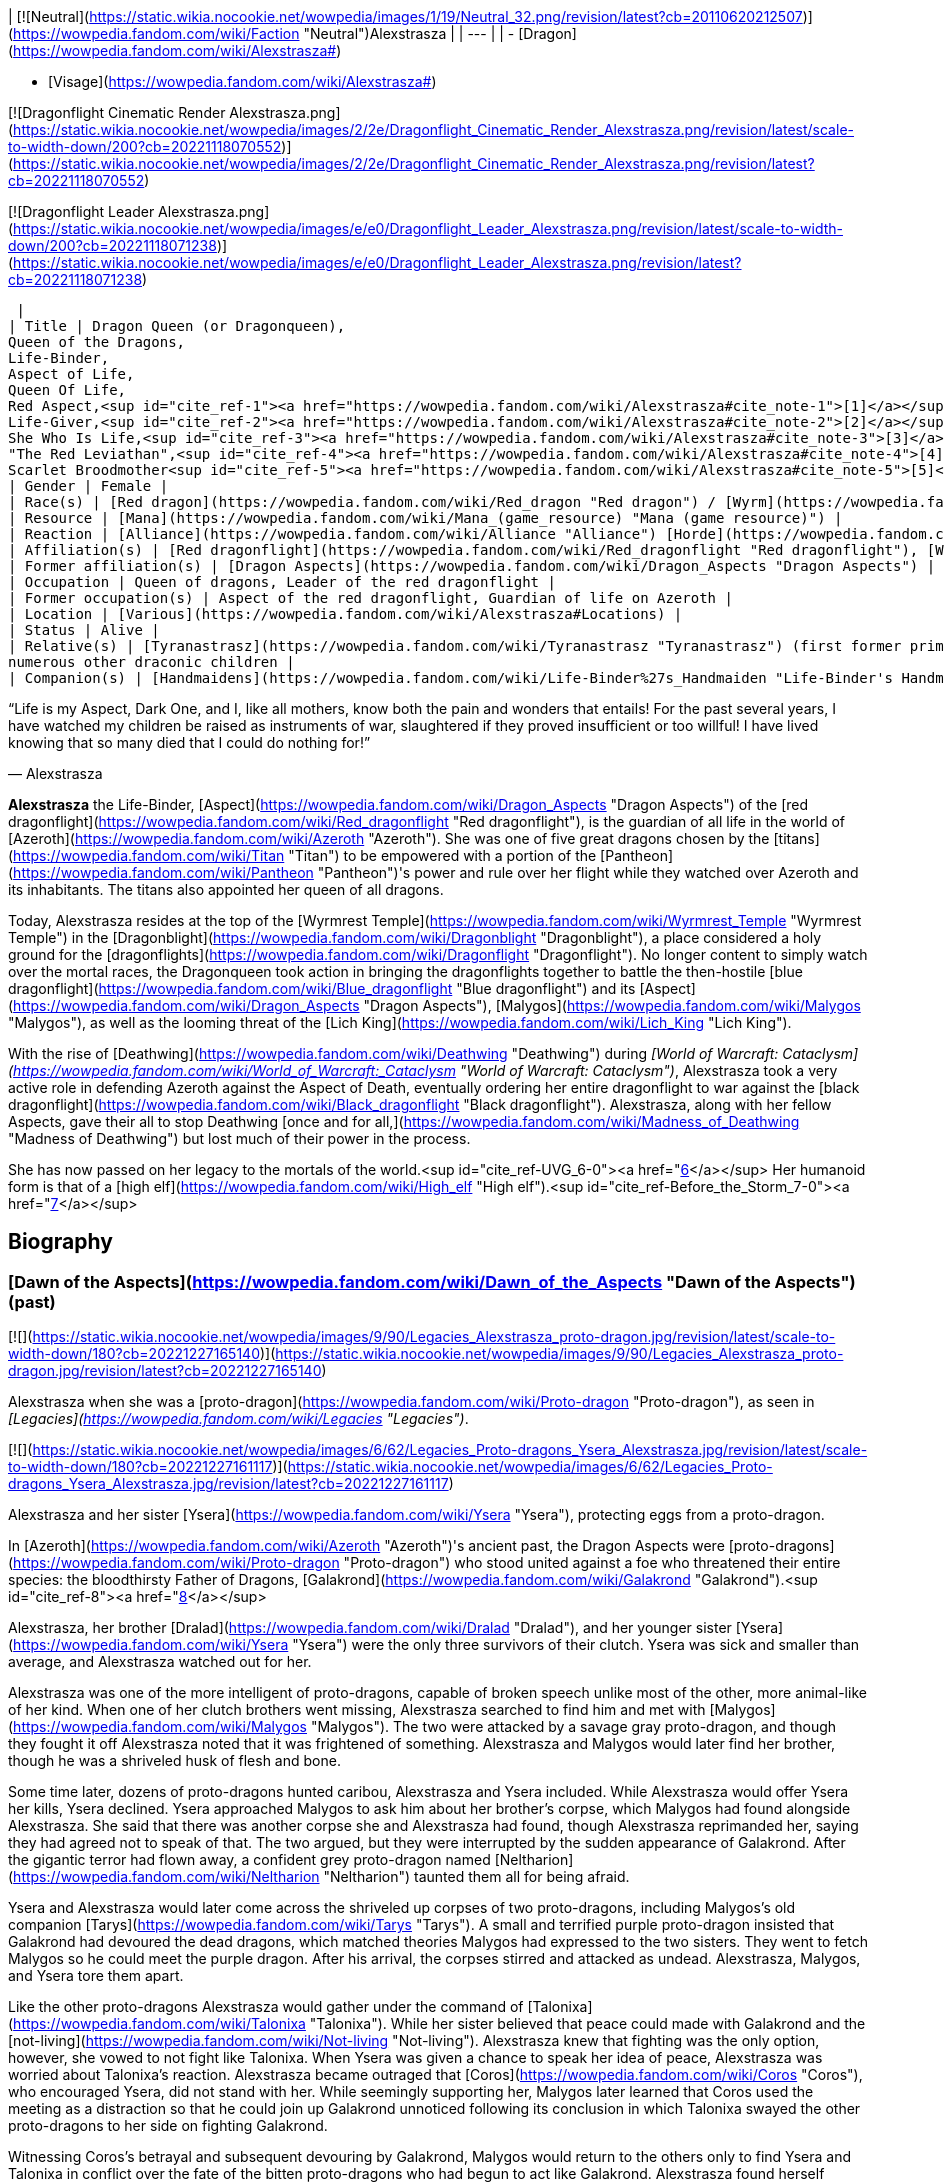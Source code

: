 | [![Neutral](https://static.wikia.nocookie.net/wowpedia/images/1/19/Neutral_32.png/revision/latest?cb=20110620212507)](https://wowpedia.fandom.com/wiki/Faction "Neutral")Alexstrasza |
| --- |
|
-   [Dragon](https://wowpedia.fandom.com/wiki/Alexstrasza#)

-   [Visage](https://wowpedia.fandom.com/wiki/Alexstrasza#)


[![Dragonflight Cinematic Render Alexstrasza.png](https://static.wikia.nocookie.net/wowpedia/images/2/2e/Dragonflight_Cinematic_Render_Alexstrasza.png/revision/latest/scale-to-width-down/200?cb=20221118070552)](https://static.wikia.nocookie.net/wowpedia/images/2/2e/Dragonflight_Cinematic_Render_Alexstrasza.png/revision/latest?cb=20221118070552)

[![Dragonflight Leader Alexstrasza.png](https://static.wikia.nocookie.net/wowpedia/images/e/e0/Dragonflight_Leader_Alexstrasza.png/revision/latest/scale-to-width-down/200?cb=20221118071238)](https://static.wikia.nocookie.net/wowpedia/images/e/e0/Dragonflight_Leader_Alexstrasza.png/revision/latest?cb=20221118071238)



 |
| Title | Dragon Queen (or Dragonqueen),
Queen of the Dragons,
Life-Binder,
Aspect of Life,
Queen Of Life,
Red Aspect,<sup id="cite_ref-1"><a href="https://wowpedia.fandom.com/wiki/Alexstrasza#cite_note-1">[1]</a></sup>
Life-Giver,<sup id="cite_ref-2"><a href="https://wowpedia.fandom.com/wiki/Alexstrasza#cite_note-2">[2]</a></sup>
She Who Is Life,<sup id="cite_ref-3"><a href="https://wowpedia.fandom.com/wiki/Alexstrasza#cite_note-3">[3]</a></sup>
"The Red Leviathan",<sup id="cite_ref-4"><a href="https://wowpedia.fandom.com/wiki/Alexstrasza#cite_note-4">[4]</a></sup>
Scarlet Broodmother<sup id="cite_ref-5"><a href="https://wowpedia.fandom.com/wiki/Alexstrasza#cite_note-5">[5]</a></sup> |
| Gender | Female |
| Race(s) | [Red dragon](https://wowpedia.fandom.com/wiki/Red_dragon "Red dragon") / [Wyrm](https://wowpedia.fandom.com/wiki/Wyrm "Wyrm") (Dragonkin) |
| Resource | [Mana](https://wowpedia.fandom.com/wiki/Mana_(game_resource) "Mana (game resource)") |
| Reaction | [Alliance](https://wowpedia.fandom.com/wiki/Alliance "Alliance") [Horde](https://wowpedia.fandom.com/wiki/Horde "Horde") |
| Affiliation(s) | [Red dragonflight](https://wowpedia.fandom.com/wiki/Red_dragonflight "Red dragonflight"), [Wyrmrest Accord](https://wowpedia.fandom.com/wiki/Wyrmrest_Accord "Wyrmrest Accord") |
| Former affiliation(s) | [Dragon Aspects](https://wowpedia.fandom.com/wiki/Dragon_Aspects "Dragon Aspects") |
| Occupation | Queen of dragons, Leader of the red dragonflight |
| Former occupation(s) | Aspect of the red dragonflight, Guardian of life on Azeroth |
| Location | [Various](https://wowpedia.fandom.com/wiki/Alexstrasza#Locations) |
| Status | Alive |
| Relative(s) | [Tyranastrasz](https://wowpedia.fandom.com/wiki/Tyranastrasz "Tyranastrasz") (first former prime consort), [Korialstrasz](https://wowpedia.fandom.com/wiki/Korialstrasz "Korialstrasz") (second former prime consort), [Caelestrasz](https://wowpedia.fandom.com/wiki/Caelestrasz "Caelestrasz"), [Vaelastrasz](https://wowpedia.fandom.com/wiki/Vaelastrasz "Vaelastrasz") (sons), [Ysera](https://wowpedia.fandom.com/wiki/Ysera "Ysera") (sister), [Dralad](https://wowpedia.fandom.com/wiki/Dralad "Dralad") (brother), [Merithra](https://wowpedia.fandom.com/wiki/Merithra "Merithra") (niece),
numerous other draconic children |
| Companion(s) | [Handmaidens](https://wowpedia.fandom.com/wiki/Life-Binder%27s_Handmaiden "Life-Binder's Handmaiden") |

“Life is my Aspect, Dark One, and I, like all mothers, know both the pain and wonders that entails! For the past several years, I have watched my children be raised as instruments of war, slaughtered if they proved insufficient or too willful! I have lived knowing that so many died that I could do nothing for!”

— Alexstrasza

**Alexstrasza** the Life-Binder, [Aspect](https://wowpedia.fandom.com/wiki/Dragon_Aspects "Dragon Aspects") of the [red dragonflight](https://wowpedia.fandom.com/wiki/Red_dragonflight "Red dragonflight"), is the guardian of all life in the world of [Azeroth](https://wowpedia.fandom.com/wiki/Azeroth "Azeroth"). She was one of five great dragons chosen by the [titans](https://wowpedia.fandom.com/wiki/Titan "Titan") to be empowered with a portion of the [Pantheon](https://wowpedia.fandom.com/wiki/Pantheon "Pantheon")'s power and rule over her flight while they watched over Azeroth and its inhabitants. The titans also appointed her queen of all dragons.

Today, Alexstrasza resides at the top of the [Wyrmrest Temple](https://wowpedia.fandom.com/wiki/Wyrmrest_Temple "Wyrmrest Temple") in the [Dragonblight](https://wowpedia.fandom.com/wiki/Dragonblight "Dragonblight"), a place considered a holy ground for the [dragonflights](https://wowpedia.fandom.com/wiki/Dragonflight "Dragonflight"). No longer content to simply watch over the mortal races, the Dragonqueen took action in bringing the dragonflights together to battle the then-hostile [blue dragonflight](https://wowpedia.fandom.com/wiki/Blue_dragonflight "Blue dragonflight") and its [Aspect](https://wowpedia.fandom.com/wiki/Dragon_Aspects "Dragon Aspects"), [Malygos](https://wowpedia.fandom.com/wiki/Malygos "Malygos"), as well as the looming threat of the [Lich King](https://wowpedia.fandom.com/wiki/Lich_King "Lich King").

With the rise of [Deathwing](https://wowpedia.fandom.com/wiki/Deathwing "Deathwing") during _[World of Warcraft: Cataclysm](https://wowpedia.fandom.com/wiki/World_of_Warcraft:_Cataclysm "World of Warcraft: Cataclysm")_, Alexstrasza took a very active role in defending Azeroth against the Aspect of Death, eventually ordering her entire dragonflight to war against the [black dragonflight](https://wowpedia.fandom.com/wiki/Black_dragonflight "Black dragonflight"). Alexstrasza, along with her fellow Aspects, gave their all to stop Deathwing [once and for all,](https://wowpedia.fandom.com/wiki/Madness_of_Deathwing "Madness of Deathwing") but lost much of their power in the process.

She has now passed on her legacy to the mortals of the world.<sup id="cite_ref-UVG_6-0"><a href="https://wowpedia.fandom.com/wiki/Alexstrasza#cite_note-UVG-6">[6]</a></sup> Her humanoid form is that of a [high elf](https://wowpedia.fandom.com/wiki/High_elf "High elf").<sup id="cite_ref-Before_the_Storm_7-0"><a href="https://wowpedia.fandom.com/wiki/Alexstrasza#cite_note-Before_the_Storm-7">[7]</a></sup>

## Biography

### [Dawn of the Aspects](https://wowpedia.fandom.com/wiki/Dawn_of_the_Aspects "Dawn of the Aspects") (past)

[![](https://static.wikia.nocookie.net/wowpedia/images/9/90/Legacies_Alexstrasza_proto-dragon.jpg/revision/latest/scale-to-width-down/180?cb=20221227165140)](https://static.wikia.nocookie.net/wowpedia/images/9/90/Legacies_Alexstrasza_proto-dragon.jpg/revision/latest?cb=20221227165140)

Alexstrasza when she was a [proto-dragon](https://wowpedia.fandom.com/wiki/Proto-dragon "Proto-dragon"), as seen in _[Legacies](https://wowpedia.fandom.com/wiki/Legacies "Legacies")_.

[![](https://static.wikia.nocookie.net/wowpedia/images/6/62/Legacies_Proto-dragons_Ysera_Alexstrasza.jpg/revision/latest/scale-to-width-down/180?cb=20221227161117)](https://static.wikia.nocookie.net/wowpedia/images/6/62/Legacies_Proto-dragons_Ysera_Alexstrasza.jpg/revision/latest?cb=20221227161117)

Alexstrasza and her sister [Ysera](https://wowpedia.fandom.com/wiki/Ysera "Ysera"), protecting eggs from a proto-dragon.

In [Azeroth](https://wowpedia.fandom.com/wiki/Azeroth "Azeroth")'s ancient past, the Dragon Aspects were [proto-dragons](https://wowpedia.fandom.com/wiki/Proto-dragon "Proto-dragon") who stood united against a foe who threatened their entire species: the bloodthirsty Father of Dragons, [Galakrond](https://wowpedia.fandom.com/wiki/Galakrond "Galakrond").<sup id="cite_ref-8"><a href="https://wowpedia.fandom.com/wiki/Alexstrasza#cite_note-8">[8]</a></sup>

Alexstrasza, her brother [Dralad](https://wowpedia.fandom.com/wiki/Dralad "Dralad"), and her younger sister [Ysera](https://wowpedia.fandom.com/wiki/Ysera "Ysera") were the only three survivors of their clutch. Ysera was sick and smaller than average, and Alexstrasza watched out for her.

Alexstrasza was one of the more intelligent of proto-dragons, capable of broken speech unlike most of the other, more animal-like of her kind. When one of her clutch brothers went missing, Alexstrasza searched to find him and met with [Malygos](https://wowpedia.fandom.com/wiki/Malygos "Malygos"). The two were attacked by a savage gray proto-dragon, and though they fought it off Alexstrasza noted that it was frightened of something. Alexstrasza and Malygos would later find her brother, though he was a shriveled husk of flesh and bone.

Some time later, dozens of proto-dragons hunted caribou, Alexstrasza and Ysera included. While Alexstrasza would offer Ysera her kills, Ysera declined. Ysera approached Malygos to ask him about her brother's corpse, which Malygos had found alongside Alexstrasza. She said that there was another corpse she and Alexstrasza had found, though Alexstrasza reprimanded her, saying they had agreed not to speak of that. The two argued, but they were interrupted by the sudden appearance of Galakrond. After the gigantic terror had flown away, a confident grey proto-dragon named [Neltharion](https://wowpedia.fandom.com/wiki/Neltharion "Neltharion") taunted them all for being afraid.

Ysera and Alexstrasza would later come across the shriveled up corpses of two proto-dragons, including Malygos's old companion [Tarys](https://wowpedia.fandom.com/wiki/Tarys "Tarys"). A small and terrified purple proto-dragon insisted that Galakrond had devoured the dead dragons, which matched theories Malygos had expressed to the two sisters. They went to fetch Malygos so he could meet the purple dragon. After his arrival, the corpses stirred and attacked as undead. Alexstrasza, Malygos, and Ysera tore them apart.

Like the other proto-dragons Alexstrasza would gather under the command of [Talonixa](https://wowpedia.fandom.com/wiki/Talonixa "Talonixa"). While her sister believed that peace could made with Galakrond and the [not-living](https://wowpedia.fandom.com/wiki/Not-living "Not-living"). Alexstrasza knew that fighting was the only option, however, she vowed to not fight like Talonixa. When Ysera was given a chance to speak her idea of peace, Alexstrasza was worried about Talonixa's reaction. Alexstrasza became outraged that [Coros](https://wowpedia.fandom.com/wiki/Coros "Coros"), who encouraged Ysera, did not stand with her. While seemingly supporting her, Malygos later learned that Coros used the meeting as a distraction so that he could join up Galakrond unnoticed following its conclusion in which Talonixa swayed the other proto-dragons to her side on fighting Galakrond.

Witnessing Coros's betrayal and subsequent devouring by Galakrond, Malygos would return to the others only to find Ysera and Talonixa in conflict over the fate of the bitten proto-dragons who had begun to act like Galakrond. Alexstrasza found herself agreeing with Talonixa over the issue. Seeming to agree with Ysera's desire for them to still live, Talonixa decreed that the bitten would have to be quarantined for the safety of everyone else. Alexstrasza watched the bitten dragons be herded into a canyon. She was shocked to see Talonixa collapse it and killing all those trapped inside.

[![](https://static.wikia.nocookie.net/wowpedia/images/f/fb/Legacies_Chapter_1.jpg/revision/latest/scale-to-width-down/180?cb=20221118070145)](https://static.wikia.nocookie.net/wowpedia/images/f/fb/Legacies_Chapter_1.jpg/revision/latest?cb=20221118070145)

The [Dragon Aspects](https://wowpedia.fandom.com/wiki/Dragon_Aspects "Dragon Aspects"), before they were blessed by the [Titans](https://wowpedia.fandom.com/wiki/Titan "Titan"), facing [Galakrond](https://wowpedia.fandom.com/wiki/Galakrond "Galakrond").

Alexstrasza would then later save her sister from Galakrond, after Ysera tried to plead peace even as the proto-dragon army fought the not-living. As Galakrond began to fight the proto-dragon army, the Watcher [Tyr](https://wowpedia.fandom.com/wiki/Tyr "Tyr") used one of the not-living to catch the sister's attention.

Some time after, Malygos found his way to the three of them, and Ysera attacked him when he tried to kill the bound undead proto-dragon. As Tyr spoke with Malygos, Ysera freed the undead proto-dragon in order to make it see reason, an action which could have killed her if not for Malygos's timely intervention. After destroying the undead Malygos briefly succumbed to the hunger for flesh, but Ysera was able to recall him to his senses and Malygos was then cured by Tyr. Tyr then proposed hunting Galakrond and decided to stand by the proto-dragons this time, revealing a war hammer from beneath his cloak. Lastly, he pulled out an octagonal artifact, moving it to the three proto-dragons as it glowed, with the promise that he was "trying to ensure some future."

[![](https://static.wikia.nocookie.net/wowpedia/images/a/a0/Dawn_of_the_Aspects_art.jpg/revision/latest/scale-to-width-down/180?cb=20220228210748)](https://static.wikia.nocookie.net/wowpedia/images/a/a0/Dawn_of_the_Aspects_art.jpg/revision/latest?cb=20220228210748)

The future Aspects fighting against Galakrond.

Alexstrasza would witness Galakrond returning outside the cavern, chasing Neltharion and [Nozdormu](https://wowpedia.fandom.com/wiki/Nozdormu "Nozdormu"). Malygos and Tyr moved to the entrance to witness their battle, and Tyr was overjoyed at the proto-dragons' coordination. Alexstrasza, Malygos and a now full-sized Tyr joined in the battle. Temporarily stunning Galakrond with his hammer, Tyr ordered the proto-dragons to flee as he stayed to battle the monster.

An unknown time later, Tyr met with the five proto-dragons, informing them that Galakrond was sleeping in a mountain range to the north and that it was the perfect time to attack. He told them to eat before doing so, and just before they left Tyr held the octagonal artifact before Nozdormu and Neltharion as he had to the others before. After doing so, Tyr vanished in the blink of an eye.

Tyr and the proto-dragons met up near Galakrond's slumbering place, which [Kalecgos](https://wowpedia.fandom.com/wiki/Kalecgos "Kalecgos") would later note in his visions was nowhere near [Galakrond's Rest](https://wowpedia.fandom.com/wiki/Galakrond%27s_Rest "Galakrond's Rest"). Save for Ysera, they all began the battle against Galakrond, who had grown larger and even more mutated than before. Throughout the battle, the octagonal object on Tyr's belt glowed ever brighter. When Galakrond suddenly expanded in size without warning, Tyr's hammer could no longer harm him. With a flap of wings, Galakrond called up a massive wind that scattered the fighters. Ysera suddenly appeared and Galakrond attempted to devour her, but Tyr silenced his laughter with a mighty blow from his hammer. Tyr pulled Galakrond to the ground and began to mercilessly beat him even as Galakrond began mutating further - as he began to resemble a true dragon.

In the battle, Tyr's hammer and the strange artifact were knocked free from his person. Tyr reached to grab the artifact, just as Galakrond's massive maw came within range and the monster clamped down on Tyr's hand. Malygos moved to save Tyr, examining the bloody stump as Galakrond roared in triumph and grew ever larger. An unconscious Tyr was brought to a frozen lake by the proto-dragons, only to vanish from the shore. After being attacked by two not-living Alexstrasza and the others found they could not find Tyr where they left him, concluding that some beast must have taken him for food.

[![](https://static.wikia.nocookie.net/wowpedia/images/e/e2/Legacies_Proto-dragons_becoming_Aspects.jpg/revision/latest/scale-to-width-down/180?cb=20221227161111)](https://static.wikia.nocookie.net/wowpedia/images/e/e2/Legacies_Proto-dragons_becoming_Aspects.jpg/revision/latest?cb=20221227161111)

Alexstrasza becoming the first dragon of [Azeroth](https://wowpedia.fandom.com/wiki/Azeroth "Azeroth").

[![](https://static.wikia.nocookie.net/wowpedia/images/a/a2/Legacies_Alexstrasza_Dragon.jpg/revision/latest/scale-to-width-down/180?cb=20221227214207)](https://static.wikia.nocookie.net/wowpedia/images/a/a2/Legacies_Alexstrasza_Dragon.jpg/revision/latest?cb=20221227214207)

Alexstrasza the Dragon Queen.

After recuperating Alexstrasza and the others decide to hunt down Galakrond in order to kill him once and for all or die trying. It was during this time that Malygos feeling burdened by leadership role cast upon him gave it to Alexstrasza, after she took charge in response to his unvoiced question. Alexstrasza, along with the others would be stunned to learn that Galakrond had begun to devour the not-living in order to feed his hunger and shortly after would engage in battle with the behemoth. During the battle, Galakrond would ultimately be killed after Malygos and Neltharion forced a boulder down his throat.

After killing Galakrond Alexstrasza and the others were approached by two other watchers, who revealed that they had taken Tyr to help him. Agreeing to protect Azeroth with her friends the two watchers were joined by two others and the [titans](https://wowpedia.fandom.com/wiki/Titan "Titan") acted through the [keepers](https://wowpedia.fandom.com/wiki/Keeper "Keeper") to transform Alexstrasza and the others into the Dragon Aspects. [Freya](https://wowpedia.fandom.com/wiki/Freya "Freya") channeled the powers of [Eonar](https://wowpedia.fandom.com/wiki/Eonar "Eonar") into Alexstrasza, making her the warden of life. Since she had led the proto-dragons in the last assault against Galakrond, Alexstrasza was made the Dragonqueen.<sup id="cite_ref-9"><a href="https://wowpedia.fandom.com/wiki/Alexstrasza#cite_note-9">[9]</a></sup> One of the Aspects first actions was to encourage the rumor that they had been formed from Galakrond. This was done to prevent the truth about Galakrond from leaking to ensure no one would follow in the behemoth's footsteps.<sup id="cite_ref-10"><a href="https://wowpedia.fandom.com/wiki/Alexstrasza#cite_note-10">[10]</a></sup>

### The Winterskorn War

When fallen [Keeper](https://wowpedia.fandom.com/wiki/Keeper "Keeper") [Loken](https://wowpedia.fandom.com/wiki/Loken "Loken") instigated the [Winterskorn War](https://wowpedia.fandom.com/wiki/Winterskorn_War "Winterskorn War"), fought between the [Winterskorn](https://wowpedia.fandom.com/wiki/Winterskorn "Winterskorn") [vrykul](https://wowpedia.fandom.com/wiki/Vrykul "Vrykul") and the [earthen](https://wowpedia.fandom.com/wiki/Earthen "Earthen"), [Tyr](https://wowpedia.fandom.com/wiki/Tyr "Tyr") and his allies fought on the earthen's side. However, when Tyr realized that they could not win against the [Winterskorn clan](https://wowpedia.fandom.com/wiki/Winterskorn_clan "Winterskorn clan") alone he called upon the Dragon Aspects for aid. The noble Aspects grew enraged upon seeing so many dead [titan-forged](https://wowpedia.fandom.com/wiki/Titan-forged "Titan-forged"). Their fury only deepened when they learned that proto-dragons had been enslaved. Without hesitation, the Aspects took wing and unleashed their powers on the Winterskorn's iron ranks.

Much as they had done in the fight against [Galakrond](https://wowpedia.fandom.com/wiki/Galakrond "Galakrond"), the aspects worked in unison to overwhelm and the vrykul army. Alexstrasza held the Winterskorn at bay with towering walls of enchanted fire. [Malygos](https://wowpedia.fandom.com/wiki/Malygos "Malygos") drained the magical essence that fueled the constructs and golems, rendering them useless. He also shattered the enchanted snares that bound the proto-dragons and set the beasts free. [Neltharion](https://wowpedia.fandom.com/wiki/Neltharion "Neltharion") raised mountains from the earth to corral and contain the vrykul and their giant masters. Lastly, [Ysera](https://wowpedia.fandom.com/wiki/Ysera "Ysera") and [Nozdormu](https://wowpedia.fandom.com/wiki/Nozdormu "Nozdormu") combined their powers to create a spell that would bring a decisive end to the conflict.

Ysera and Nozdormu enveloped the Winterskorn in a cloying mist that caused them the titan-forged to fall asleep. These incapacitated creatures were then locked away in tombs cities across northern [Kalimdor](https://wowpedia.fandom.com/wiki/Kalimdor "Kalimdor"). They would not know the peaceful slumber of the [Emerald Dream](https://wowpedia.fandom.com/wiki/Emerald_Dream "Emerald Dream"). Rather, they would languish in a timeless, unconscious slumber for thousands upon thousands of years.<sup id="cite_ref-11"><a href="https://wowpedia.fandom.com/wiki/Alexstrasza#cite_note-11">[11]</a></sup>

### War of the Ancients

[![](https://static.wikia.nocookie.net/wowpedia/images/a/a4/Legacies_Demon_Soul_2.jpg/revision/latest/scale-to-width-down/180?cb=20221227025643)](https://static.wikia.nocookie.net/wowpedia/images/a/a4/Legacies_Demon_Soul_2.jpg/revision/latest?cb=20221227025643)

Alexstrasza and the dragonflights empowering the [Demon Soul](https://wowpedia.fandom.com/wiki/Demon_Soul "Demon Soul").

Alexstrasza was one of the three dragon aspects that fought the demons of the [Burning Legion](https://wowpedia.fandom.com/wiki/Burning_Legion "Burning Legion") during the [War of the Ancients](https://wowpedia.fandom.com/wiki/War_of_the_Ancients "War of the Ancients"). It was also in that war that the black dragon [Neltharion](https://wowpedia.fandom.com/wiki/Neltharion "Neltharion") deceived his fellow Aspects, using the [Dragon Soul](https://wowpedia.fandom.com/wiki/Demon_Soul "Demon Soul") (also now known as the Demon Soul) to steal a portion of their power. After the War of the Ancients ended, when [Illidan](https://wowpedia.fandom.com/wiki/Illidan "Illidan"), brother of [Malfurion Stormrage](https://wowpedia.fandom.com/wiki/Malfurion_Stormrage "Malfurion Stormrage"), emptied three vials of water from the [Well of Eternity](https://wowpedia.fandom.com/wiki/Well_of_Eternity_(Hyjal) "Well of Eternity (Hyjal)") over the river of [Mount Hyjal](https://wowpedia.fandom.com/wiki/Mount_Hyjal "Mount Hyjal"), Alexstrasza, along with [Ysera](https://wowpedia.fandom.com/wiki/Ysera "Ysera") and [Nozdormu](https://wowpedia.fandom.com/wiki/Nozdormu "Nozdormu"), decided to use the Well as a tool to heal the war-ravaged land by placing a magical acorn from [G'Hanir](https://wowpedia.fandom.com/wiki/G%27Hanir "G'Hanir"), the Mother Tree, into the new Well of Hyjal. The tree that grew from this acorn was proclaimed the original [World Tree](https://wowpedia.fandom.com/wiki/World_Tree "World Tree") of Azeroth, and is named [Nordrassil](https://wowpedia.fandom.com/wiki/Nordrassil "Nordrassil").

### Later activity

[![](https://static.wikia.nocookie.net/wowpedia/images/b/bf/Chronicle_Nordrassil_blessing.jpg/revision/latest/scale-to-width-down/180?cb=20160219184440)](https://static.wikia.nocookie.net/wowpedia/images/b/bf/Chronicle_Nordrassil_blessing.jpg/revision/latest?cb=20160219184440)

Alexstrasza, Ysera, and Nozdormu blessing Nordrassil.

For some time after, she and her fellow red dragons were at peace, but over time they began to argue about how best to shelter and protect the world. The rise to power of [humans](https://wowpedia.fandom.com/wiki/Human "Human") and other races left many believing that these new people were dangerous and should be destroyed, while others of Alexstrasza's ilk felt they should be educated to teach them right from wrong.<sup><a href="https://wowpedia.fandom.com/wiki/Wowpedia:Citation" title="Wowpedia:Citation">[<i>citation needed</i>]</a></sup> 

At some point, the blade [Quel'Delar](https://wowpedia.fandom.com/wiki/Quel%27Delar "Quel'Delar") was handed to the [high elven](https://wowpedia.fandom.com/wiki/High_elven "High elven") king [Anasterian Sunstrider](https://wowpedia.fandom.com/wiki/Anasterian_Sunstrider "Anasterian Sunstrider") personally by Alexstrasza the Life-Binder.

Alexstrasza officiated the [Visage Day](https://wowpedia.fandom.com/wiki/Visage_Day "Visage Day")—the ceremony in which a dragon decides what their mortal form will be—for the [bronze dragon](https://wowpedia.fandom.com/wiki/Bronze_dragonflight "Bronze dragonflight") [Chronormu](https://wowpedia.fandom.com/wiki/Chronormu "Chronormu"). Chronormu almost fainted on the spot when he heard that the queen would be attending. When she arrived to the ceremony atop [Wyrmrest Temple](https://wowpedia.fandom.com/wiki/Wyrmrest_Temple "Wyrmrest Temple"), she kindly told him in private that she could postpone the ceremony if he liked since she'd heard that he'd had doubts about his choice of form, but he replied that he was ready. After it was revealed that Chronormu had chosen the form of the female [gnome](https://wowpedia.fandom.com/wiki/Gnome "Gnome") Chromie, Alexstrasza warmly smiled at her and said that it was good to meet her.<sup id="cite_ref-12"><a href="https://wowpedia.fandom.com/wiki/Alexstrasza#cite_note-12">[12]</a></sup>

[Dahlia Suntouch](https://wowpedia.fandom.com/wiki/Dahlia_Suntouch "Dahlia Suntouch") offered herself to Alexstrasza and became a keeper of the [Ruby Dragonshrine](https://wowpedia.fandom.com/wiki/Ruby_Dragonshrine "Ruby Dragonshrine").<sup id="cite_ref-13"><a href="https://wowpedia.fandom.com/wiki/Alexstrasza#cite_note-13">[13]</a></sup>

823 [BDP](https://wowpedia.fandom.com/wiki/BDP "BDP"), Alexstrasza was approached by [Aegwynn](https://wowpedia.fandom.com/wiki/Aegwynn "Aegwynn") to join forces against a group of [demons](https://wowpedia.fandom.com/wiki/Demon "Demon") in [Northrend](https://wowpedia.fandom.com/wiki/Northrend "Northrend"). Led by Alexstrasza, the dragons and the Guardian fought against the Legion in [Dragonblight](https://wowpedia.fandom.com/wiki/Dragonblight "Dragonblight").<sup id="cite_ref-14"><a href="https://wowpedia.fandom.com/wiki/Alexstrasza#cite_note-14">[14]</a></sup>

### Tides of Darkness

Ten thousand years later during the [Second War](https://wowpedia.fandom.com/wiki/Second_War "Second War"), [Nekros Skullcrusher](https://wowpedia.fandom.com/wiki/Nekros_Skullcrusher "Nekros Skullcrusher"), an [orc](https://wowpedia.fandom.com/wiki/Orc "Orc") of the [Dragonmaw clan](https://wowpedia.fandom.com/wiki/Dragonmaw_clan "Dragonmaw clan"), was given the Dragon Soul by his Warchief [Zuluhed](https://wowpedia.fandom.com/wiki/Zuluhed "Zuluhed") after [Deathwing](https://wowpedia.fandom.com/wiki/Deathwing "Deathwing") led them to its resting place in the [Redridge Mountains](https://wowpedia.fandom.com/wiki/Redridge_Mountains "Redridge Mountains"). Far from the mountains, Alexstrasza sensed the wards around the artifact breaking and grew concerned when she heard no word from its guardian [Orastrasz](https://wowpedia.fandom.com/wiki/Orastrasz "Orastrasz"). She and several of her red dragons hurried south, though she believed that some mortal had found the disc and Orastrasz was currently hunting for it and that it would be easy to help him retrieve. In truth, they were heading right into Deathwing's trap.<sup id="cite_ref-15"><a href="https://wowpedia.fandom.com/wiki/Alexstrasza#cite_note-15">[15]</a></sup>

Using the awesome power of this ancient artifact, Nekros and the Dragonmaw orcs captured Alexstrasza and her consorts, including her eldest consort [Tyranastrasz](https://wowpedia.fandom.com/wiki/Tyranastrasz "Tyranastrasz"). Nekros was but one orc and so could only focus on Alexstrasza, but the other dragons were kept in line by him lashing out at the Life-Binder with the Dragon Soul's power whenever they tried to save her. Alexstrasza was brought to [Grim Batol](https://wowpedia.fandom.com/wiki/Grim_Batol "Grim Batol"), where she was forced to lay eggs. The adult dragons were used as powerful war mounts, while the eggs would be raised as loyal [whelps](https://wowpedia.fandom.com/wiki/Dragon_whelp "Dragon whelp").<sup id="cite_ref-Chronicle155-156_16-0"><a href="https://wowpedia.fandom.com/wiki/Alexstrasza#cite_note-Chronicle155-156-16">[16]</a></sup> As she was magically kept in a constant state of weakness and pain and bound by mighty chains of [adamantine](https://wowpedia.fandom.com/wiki/Adamantine "Adamantine") steel,<sup id="cite_ref-17"><a href="https://wowpedia.fandom.com/wiki/Alexstrasza#cite_note-17">[17]</a></sup> Alexstrasza had no choice but to succumb to this terrible slavery, lest her unborn clutches be slain at the hand of her cruel captor. As the aspect of life, this caused Alexstrasza pain as it could no one else, and she cried for the deaths of her children and the deaths they caused.<sup id="cite_ref-18"><a href="https://wowpedia.fandom.com/wiki/Alexstrasza#cite_note-18">[18]</a></sup>

From afar, Deathwing rejoiced in Alexstrasza's imprisonment. He continued to subtly advise Nekros on how best to use the Demon Soul to control the red dragons. Not only would making the Horde stronger help his plan to restore the black dragonflight, but he also knew that seeing her children be used as tools for war would make Alexstrasza's heart suffer. And Deathwing would relish every moment of Alexstrasza's torment.<sup id="cite_ref-Chronicle155-156_16-1"><a href="https://wowpedia.fandom.com/wiki/Alexstrasza#cite_note-Chronicle155-156-16">[16]</a></sup>

### Battle of Grim Batol

[![](https://static.wikia.nocookie.net/wowpedia/images/a/a3/Chronicle3_Alexstrasza.jpg/revision/latest/scale-to-width-down/180?cb=20180806225234)](https://static.wikia.nocookie.net/wowpedia/images/a/a3/Chronicle3_Alexstrasza.jpg/revision/latest?cb=20180806225234)

Alexstrasza breaks free of Nekros.

After the Second War ended, Alexstrasza became more valuable to the Horde than ever, as a consummation of Horde military power. Thus she was to be protected at all costs. However, [Deathwing](https://wowpedia.fandom.com/wiki/Deathwing "Deathwing"), ancient traitor to Alexstrasza and her most hated enemy, who had partly arranged for her continued subjugation during the Second War, arranged an elaborate plot to draw her into the open and steal her children in the hopes of generating his own progeny. His plan, however, unwittingly facilitated her escape.

As the orcs began moving their captive dragons away from the fortress of [Grim Batol](https://wowpedia.fandom.com/wiki/Grim_Batol "Grim Batol") in an attempt to safeguard their slaves from the reach of the [Alliance](https://wowpedia.fandom.com/wiki/Alliance_of_Lordaeron "Alliance of Lordaeron"), the caravan was attacked by Deathwing. During the battle that followed, Tyranastrasz was slain by the black wyrm, but the ancient Dragonqueen was set free and the first thing she did was to swallow her evil captor Nekros whole and to reclaim her children from the grip of the Horde. With the help of her former mate [Korialstrasz](https://wowpedia.fandom.com/wiki/Korialstrasz "Korialstrasz"), Alexstrasza then rejoined the remaining Aspects [Nozdormu](https://wowpedia.fandom.com/wiki/Nozdormu "Nozdormu"), [Malygos](https://wowpedia.fandom.com/wiki/Malygos "Malygos"), and [Ysera](https://wowpedia.fandom.com/wiki/Ysera "Ysera"). The human mage, [Rhonin](https://wowpedia.fandom.com/wiki/Rhonin "Rhonin"), destroyed the Demon Soul, releasing their powers and enabling them to drive Deathwing into hiding. Though Neltharion ultimately escaped the wrath of the other Aspects, the ravaged orc caravan still remains in the [Wetlands](https://wowpedia.fandom.com/wiki/Wetlands "Wetlands") swamps. Her fire-breathing children returned to their posts as protectors of all life and worked to rebuild their devastated race.

### Forgotten oaths

For ten thousand years, Deathwing's fellow Dragon Aspects had lived without the full measure of their power, and the sudden return of their strength was physically and mentally exhausting. Needing to recover from this and her traumatic ordeal under the Dragonmaw, Alexstrasza and her flight sequestered themselves away to heal, both physically and emotionally.<sup id="cite_ref-19"><a href="https://wowpedia.fandom.com/wiki/Alexstrasza#cite_note-19">[19]</a></sup> As such, even as her consorts and children continued to have their impact on Azeroth, Alexstrasza's whereabouts were unknown to most, though [Tyrande Whisperwind](https://wowpedia.fandom.com/wiki/Tyrande_Whisperwind "Tyrande Whisperwind") seemed to know where she resided at the time.<sup id="cite_ref-20"><a href="https://wowpedia.fandom.com/wiki/Alexstrasza#cite_note-20">[20]</a></sup> The Dragon Aspects had no real involvement in the xref:ThirdWar.adoc[Third War], but in its aftermath, the new [Archdruid](https://wowpedia.fandom.com/wiki/Archdruid "Archdruid") [Fandral Staghelm](https://wowpedia.fandom.com/wiki/Fandral_Staghelm "Fandral Staghelm") asked her to bless the new [World Tree](https://wowpedia.fandom.com/wiki/World_Tree "World Tree"), [Teldrassil](https://wowpedia.fandom.com/wiki/Teldrassil "Teldrassil"). The Dragonqueen refused.<sup id="cite_ref-21"><a href="https://wowpedia.fandom.com/wiki/Alexstrasza#cite_note-21">[21]</a></sup>

### The Nexus War

[![](https://static.wikia.nocookie.net/wowpedia/images/d/d4/Alexstrasza_Dragon.jpg/revision/latest/scale-to-width-down/180?cb=20220424170154)](https://static.wikia.nocookie.net/wowpedia/images/d/d4/Alexstrasza_Dragon.jpg/revision/latest?cb=20220424170154)

Alexstrasza in WoW.

The Dragonqueen traveled to [Wyrmrest Temple](https://wowpedia.fandom.com/wiki/Wyrmrest_Temple "Wyrmrest Temple") in Northrend, where she called upon the members of the [Wyrmrest Accord](https://wowpedia.fandom.com/wiki/Wyrmrest_Accord "Wyrmrest Accord") to play their part against the blue dragons in the [Nexus War](https://wowpedia.fandom.com/wiki/Nexus_War "Nexus War"). Malygos has declared war on all mortal spellcasters, especially the [Kirin Tor](https://wowpedia.fandom.com/wiki/Kirin_Tor "Kirin Tor") of [Dalaran](https://wowpedia.fandom.com/wiki/Dalaran "Dalaran"). The red dragonflight is allying with the mortals against Malygos' crusade, partly because of a promise made by Alexstrasza to Rhonin after being freed from the Dragonmaw clan, that neither she nor her flight would harm the races of the rescuers. Alexstrasza is the head of the [Wyrmrest Accord](https://wowpedia.fandom.com/wiki/Wyrmrest_Accord "Wyrmrest Accord"), the united effort of the dragonflights against Malygos' crusade.

Alexstrasza appears normally on the top tier of the [Wyrmrest Temple](https://wowpedia.fandom.com/wiki/Wyrmrest_Temple "Wyrmrest Temple") in [Dragonblight](https://wowpedia.fandom.com/wiki/Dragonblight "Dragonblight") in a form resembling an unnaturally tall (nearly twice as tall as [blood elf](https://wowpedia.fandom.com/wiki/Blood_elf "Blood elf") player characters) female [high elf](https://wowpedia.fandom.com/wiki/High_elf "High elf") with pink skin, amber eyes, and horns. Alexstrasza also appears in her draconic form at [Angrathar the Wrathgate](https://wowpedia.fandom.com/wiki/Angrathar_the_Wrathgate "Angrathar the Wrathgate") after the completion of  ![B](https://static.wikia.nocookie.net/wowpedia/images/9/97/Both_15.png/revision/latest?cb=20110622074025) \[15-30\] [Return To Angrathar](https://wowpedia.fandom.com/wiki/Return_To_Angrathar) (where she will replay the [cutscene depicting the battle there](https://wowpedia.fandom.com/wiki/Battle_of_Angrathar_the_Wrathgate "Battle of Angrathar the Wrathgate") at the players' request) and in the [Eye of Eternity](https://wowpedia.fandom.com/wiki/Eye_of_Eternity "Eye of Eternity") raid in the [Nexus](https://wowpedia.fandom.com/wiki/Nexus "Nexus"), where she and her children will aid players in slaying the Spell-Weaver.

Alexstrasza was also visited by [Kekek](https://wowpedia.fandom.com/wiki/Kekek "Kekek") and [Roo](https://wowpedia.fandom.com/wiki/Roo "Roo") during the Children's Week. They wanted to see her in her dragon form, but she told them that there would be no space.

#### Ulduar

During the battle against [Yogg-Saron](https://wowpedia.fandom.com/wiki/Yogg-Saron_(tactics) "Yogg-Saron (tactics)") in [Ulduar](https://wowpedia.fandom.com/wiki/Ulduar_(instance) "Ulduar (instance)"), Alexstrasza appears in her elf form, along with the other [Aspects](https://wowpedia.fandom.com/wiki/Dragon_Aspects "Dragon Aspects"), during a flashback of the creation of the [Dragon Soul](https://wowpedia.fandom.com/wiki/Demon_Soul "Demon Soul"), ten thousand years earlier.

### Stormrage

When Azeroth was attacked by the [Emerald Nightmare](https://wowpedia.fandom.com/wiki/Emerald_Nightmare "Emerald Nightmare"), Alexstrasza ventured into [Bough Shadow](https://wowpedia.fandom.com/wiki/Bough_Shadow "Bough Shadow"), where she rescued [Broll Bearmantle](https://wowpedia.fandom.com/wiki/Broll_Bearmantle "Broll Bearmantle"), [Tyrande Whisperwind](https://wowpedia.fandom.com/wiki/Tyrande_Whisperwind "Tyrande Whisperwind"), and [Eranikus](https://wowpedia.fandom.com/wiki/Eranikus "Eranikus") from being attacked by [Lethon](https://wowpedia.fandom.com/wiki/Lethon "Lethon") and [Emeriss](https://wowpedia.fandom.com/wiki/Emeriss "Emeriss"). Alexstrasza then convinced Eranikus to join the mortals in the Emerald Dream to search for [Malfurion](https://wowpedia.fandom.com/wiki/Malfurion_Stormrage "Malfurion Stormrage") by saying that Ysera understood him and his motive for seeking isolation. When the [Cenarion Circle](https://wowpedia.fandom.com/wiki/Cenarion_Circle "Cenarion Circle") purged [Teldrassil](https://wowpedia.fandom.com/wiki/Teldrassil "Teldrassil") of its corruption, she sensed its purity and blessed the World Tree so it may become the haven for nature it was meant to be. She then accompanied Malfurion to [Darnassus](https://wowpedia.fandom.com/wiki/Darnassus "Darnassus"), where he found Fandral's secret portal to the Emerald Dream. During the [War Against the Nightmare](https://wowpedia.fandom.com/wiki/War_Against_the_Nightmare "War Against the Nightmare"), Alexstrasza stayed there defending the portal while druids were battling in the Emerald Dream.

Around that time, Tyrande, [Lucan](https://wowpedia.fandom.com/wiki/Lucan_Foxblood "Lucan Foxblood"), and [Thura](https://wowpedia.fandom.com/wiki/Thura "Thura") became prisoners of the [Nightmare Lord](https://wowpedia.fandom.com/wiki/Xavius "Xavius"), who created a false vision of a captured Alexstrasza in order to break their hope.

Following the conflict's conclusion, she, along with her sister Ysera, blessed the new World Tree [Teldrassil](https://wowpedia.fandom.com/wiki/Teldrassil "Teldrassil") and presided over the marriage ceremony of the Archdruid [Malfurion Stormrage](https://wowpedia.fandom.com/wiki/Malfurion_Stormrage "Malfurion Stormrage") and [Tyrande Whisperwind](https://wowpedia.fandom.com/wiki/Tyrande_Whisperwind "Tyrande Whisperwind").<sup id="cite_ref-22"><a href="https://wowpedia.fandom.com/wiki/Alexstrasza#cite_note-22">[22]</a></sup>

### The Battle of Life and Death

[![Cataclysm](https://static.wikia.nocookie.net/wowpedia/images/e/ef/Cata-Logo-Small.png/revision/latest?cb=20120818171714)](https://wowpedia.fandom.com/wiki/World_of_Warcraft:_Cataclysm "Cataclysm") **This section concerns content related to _[Cataclysm](https://wowpedia.fandom.com/wiki/World_of_Warcraft:_Cataclysm "World of Warcraft: Cataclysm")_.**

In the [Twilight Highlands](https://wowpedia.fandom.com/wiki/Twilight_Highlands "Twilight Highlands"), Alexstrasza confronted Deathwing. After several minutes of battle, Deathwing and Alexstrasza fell towards the ground, clutched in each other's claws. Alexstrasza, exhausted and gravely injured, was found laying on the ground in her humanoid form, while Deathwing fell out of sight beyond the crest of the mountain. [Calen](https://wowpedia.fandom.com/wiki/Calen "Calen") (who likewise took elven form), an [adventurer](https://wowpedia.fandom.com/wiki/Adventurer "Adventurer") and the adventurer's [drake](https://wowpedia.fandom.com/wiki/Drake "Drake") raced to the dragon queen's side. Her voice wavered as she explained that the Earth Warder was dead. Like a phantom, the gigantic form of Deathwing rose up behind them. Calen exclaimed "he lives!" and the wounded Alexstrasza forced herself to sit up, stating that it was "impossible" for Deathwing to have survived the wounds she dealt him. Deathwing set the ground at his feet aflame and glowered over the group. Calen moved to put himself between his queen and Deathwing, while the adventurer threw Alexstrasza's body over their mount's back and took her to safety, despite her protests. Calen took his true form again, but he was completely dwarfed by the Black Aspect. Realizing he stood no chance of defeating Deathwing, Calen darted back and forth, shooting fireballs, in an effort to distract him while Alexstrasza escaped. He later stated that this was a partial victory, as Deathwing was gravely wounded and would need to go into hiding to recuperate. Alexstrasza was moved to Wyrmrest to recuperate.<sup id="cite_ref-23"><a href="https://wowpedia.fandom.com/wiki/Alexstrasza#cite_note-23">[23]</a></sup>

-   [](https://static.wikia.nocookie.net/wowpedia/images/d/d6/Alexstrasza_TCG2.JPG/revision/latest?cb=20210328014759)

    Alexstrasza in Twilight Highlands.


-   [![](https://static.wikia.nocookie.net/wowpedia/images/f/ff/Battle_of_Life_and_Death.jpg/revision/latest/scale-to-width-down/120?cb=20210328013748)](https://static.wikia.nocookie.net/wowpedia/images/f/ff/Battle_of_Life_and_Death.jpg/revision/latest?cb=20210328013748)

    Alexstrasza faces Deathwing.

-   [![](https://static.wikia.nocookie.net/wowpedia/images/4/41/Alexstrasza_vs_Deathwing.jpg/revision/latest/scale-to-width-down/120?cb=20110412195106)](https://static.wikia.nocookie.net/wowpedia/images/4/41/Alexstrasza_vs_Deathwing.jpg/revision/latest?cb=20110412195106)

    Alexstrasza faces Deathwing (In-game).


### Thrall: Twilight of the Aspects

[![](https://static.wikia.nocookie.net/wowpedia/images/0/0c/Alexstrasza_TotA.jpg/revision/latest/scale-to-width-down/180?cb=20180917045356)](https://static.wikia.nocookie.net/wowpedia/images/0/0c/Alexstrasza_TotA.jpg/revision/latest?cb=20180917045356)

A grieving Alexstrasza.

After [the cataclysm](https://wowpedia.fandom.com/wiki/Cataclysm_(event) "Cataclysm (event)"), the dragons convened upon Wyrmrest Temple to have their first meeting with the blue dragonflight since the death of Malygos. Korialstrasz, not particularly liked by many of the blues, specifically [Arygos](https://wowpedia.fandom.com/wiki/Arygos "Arygos"), chose to stay behind and watch his newest clutch of eggs in the Ruby Sanctum. As Alexstrasza traveled to the meeting above, Korialstrasz discovered the [Twilight Hammer](https://wowpedia.fandom.com/wiki/Twilight_Hammer "Twilight Hammer") within the sanctum, casting dark spells on the eggs. Confronting them, he discovered that their spells had mutated the hatchlings, transforming them into deformed [chromatic dragons](https://wowpedia.fandom.com/wiki/Chromatic_dragonflight "Chromatic dragonflight"). When he touched a mutated egg, the infection passed on to him. It was then revealed to him that not only was the entire clutch of eggs infected, but every flight's eggs, in each of their sanctums. Half-mutated into a Chromatic dragon but thinking of his beloved Queen one last time, Korialstrasz summoned every ounce of his power and exploded the sanctum outward, destroying a good chunk of Wyrmrest Temple, and utterly obliterating himself and the sanctums. Along with the sanctums fell the thousands of corrupted eggs. While his death and apparent betrayal was a shock to the other dragonflights, Alexstrasza suffered the most. In sadness bordering on madness, she shattered the [Wyrmrest Accord](https://wowpedia.fandom.com/wiki/Wyrmrest_Accord "Wyrmrest Accord") and fled to the center of [Desolace](https://wowpedia.fandom.com/wiki/Desolace "Desolace"), where she sat waiting for death. [Thrall](https://wowpedia.fandom.com/wiki/Thrall "Thrall") attempted to rouse her from her depression but could not.

Later, during a battle above Wyrmrest Temple, Thrall had a near-death experience after falling from extraordinary heights. In his vision, among other things he saw the truth behind Korialstrasz's actions. When the battle had ended, Thrall brought the news to Alexstrasza, who rejoined the fight with renewed purpose to not let her love's sacrifice be in vain.

### Rage of the Firelands

[![Cataclysm](https://static.wikia.nocookie.net/wowpedia/images/e/ef/Cata-Logo-Small.png/revision/latest?cb=20120818171714)](https://wowpedia.fandom.com/wiki/World_of_Warcraft:_Cataclysm "Cataclysm") **This section concerns content related to _[Cataclysm](https://wowpedia.fandom.com/wiki/World_of_Warcraft:_Cataclysm "World of Warcraft: Cataclysm")_.**

In [patch 4.2.0](https://wowpedia.fandom.com/wiki/Patch_4.2.0 "Patch 4.2.0"), Alexstrasza, who has made a full recovery, is present in Nordrasil to cleanse the World Tree. However, the fearsome [Druids of the Flame](https://wowpedia.fandom.com/wiki/Druids_of_the_Flame "Druids of the Flame") interrupt the ceremony and \*kill\*[Thrall](https://wowpedia.fandom.com/wiki/Thrall "Thrall"), much to [Aggra](https://wowpedia.fandom.com/wiki/Aggra "Aggra")'s horror. Although Alexstrasza, [Nozdormu](https://wowpedia.fandom.com/wiki/Nozdormu "Nozdormu"), [Kalecgos](https://wowpedia.fandom.com/wiki/Kalecgos "Kalecgos") and [Ysera](https://wowpedia.fandom.com/wiki/Ysera "Ysera") conclude Thrall is lost in the elements, Aggra - determined as always - believes Thrall may be saved and wants adventurers to assist her in her rescue mission.

### Charge of the Aspects

[![](https://static.wikia.nocookie.net/wowpedia/images/a/a4/Alexstrasza_Nozdormu.jpg/revision/latest/scale-to-width-down/180?cb=20120310011109)](https://static.wikia.nocookie.net/wowpedia/images/a/a4/Alexstrasza_Nozdormu.jpg/revision/latest?cb=20120310011109)

Alexstrasza and Nozdormu in Hyjal.

While meditating, Ysera had a flashback to the creation of the [Dragon Soul](https://wowpedia.fandom.com/wiki/Demon_Soul "Demon Soul") and realized that it might be the only weapon powerful enough to defeat [Deathwing](https://wowpedia.fandom.com/wiki/Deathwing "Deathwing"). Alexstrasza agreed that Deathwing had to be slain: "to protect life, there are times when we must destroy that which seeks to end it". She stated that he would need to be completely "unmade", for he had been twisted by the dark energies of the [Old Gods](https://wowpedia.fandom.com/wiki/Old_Gods "Old Gods") and could not be destroyed by any physical assault.

[Kalecgos](https://wowpedia.fandom.com/wiki/Kalecgos "Kalecgos") suggested that the artifact could be modified to harm Deathwing, while [Nozdormu](https://wowpedia.fandom.com/wiki/Nozdormu "Nozdormu") proposed a plan to retrieve it from the past when it was in its purest form - during the [War of the Ancients](https://wowpedia.fandom.com/wiki/War_of_the_Ancients "War of the Ancients").<sup id="cite_ref-24"><a href="https://wowpedia.fandom.com/wiki/Alexstrasza#cite_note-24">[24]</a></sup>

### Hour of Twilight

[![Cataclysm](https://static.wikia.nocookie.net/wowpedia/images/e/ef/Cata-Logo-Small.png/revision/latest?cb=20120818171714)](https://wowpedia.fandom.com/wiki/World_of_Warcraft:_Cataclysm "Cataclysm") **This section concerns content related to _[Cataclysm](https://wowpedia.fandom.com/wiki/World_of_Warcraft:_Cataclysm "World of Warcraft: Cataclysm")_.**

Alexstrasza's past self appears in the [Well of Eternity instance](https://wowpedia.fandom.com/wiki/Well_of_Eternity_(instance) "Well of Eternity (instance)").

Alexstrasza also appears in the [Dragon Soul raid](https://wowpedia.fandom.com/wiki/Dragon_Soul "Dragon Soul"). Like the other Aspects, she bestows her power upon the [Dragon Soul](https://wowpedia.fandom.com/wiki/Demon_Soul "Demon Soul") so [Thrall](https://wowpedia.fandom.com/wiki/Thrall "Thrall") can use it to vanquish [Deathwing](https://wowpedia.fandom.com/wiki/Deathwing "Deathwing") once and for all.

The [battle for Azeroth](https://wowpedia.fandom.com/wiki/Madness_of_Deathwing "Madness of Deathwing") ended when a final attack from the Dragon Soul, infused with the essence of each Aspect, completely obliterated Deathwing. Alexstrasza revealed that Aggra is pregnant and stated that by averting the [Hour of Twilight](https://wowpedia.fandom.com/wiki/Hour_of_Twilight "Hour of Twilight"), the Aspects had fulfilled their great purpose. With their ancient powers expended, Alexstrasza and the other remaining Aspects became mortal.

-   [![](https://static.wikia.nocookie.net/wowpedia/images/f/f8/Battle_of_the_Aspects.jpg/revision/latest/scale-to-width-down/120?cb=20120916185224)](https://static.wikia.nocookie.net/wowpedia/images/f/f8/Battle_of_the_Aspects.jpg/revision/latest?cb=20120916185224)

    Alexstrasza and the other Aspects fighting against Deathwing.

-   [![](https://static.wikia.nocookie.net/wowpedia/images/b/b8/Alexstrasza_Maelstrom.jpg/revision/latest/scale-to-width-down/120?cb=20150618191444)](https://static.wikia.nocookie.net/wowpedia/images/b/b8/Alexstrasza_Maelstrom.jpg/revision/latest?cb=20150618191444)

    Alexstrasza during the final battle against Deathwing.

-   [![](https://static.wikia.nocookie.net/wowpedia/images/a/ac/Assault_Aspects.jpg/revision/latest/scale-to-width-down/120?cb=20210328013324)](https://static.wikia.nocookie.net/wowpedia/images/a/ac/Assault_Aspects.jpg/revision/latest?cb=20210328013324)

    Alexstrasza fights Deathwing for the last time.

-   [![](https://static.wikia.nocookie.net/wowpedia/images/a/ab/Aspects.jpg/revision/latest/scale-to-width-down/120?cb=20111206095821)](https://static.wikia.nocookie.net/wowpedia/images/a/ab/Aspects.jpg/revision/latest?cb=20111206095821)

    Alexstrasza in her humanoid form with the other Aspects after Deathwing is defeated.


### Dawn of the Aspects (present)

Adhering to their tradition to meet when the two moons of Azeroth were at particular cycle Alexstrasza and the other former aspects gathered together. At the end of the brief meeting Alexstrasza, along with Ysera and Nozdormu, decided that they would officially end the Accord one month from now, to the shock of Kalecgos. Later, Alexstrasza traveled to a human village in a forested land and watched children playing. Kalecgos sought her out there, and wanted to ask her for advice about an artifact he had found, but he understood Alexstrasza's pain and her reluctance.<sup id="cite_ref-25"><a href="https://wowpedia.fandom.com/wiki/Alexstrasza#cite_note-25">[25]</a></sup>

Later on, Alexstrasza and the others responded Kalecgos's request for a meeting, where using the [artifact](https://wowpedia.fandom.com/wiki/Spark_of_Tyr "Spark of Tyr") from Watcher Tyr reminded them about their past battle against Galakrond and that they didn't need to be aspects to help safeguard the world. Agreeing with him, the other three decided to continue their affairs in protecting Azeroth and that the Accord would continue. They also swore Kalecgos to secrecy about the nature of Galakrond, as they did not want anyone to follow in his dark path. As Alexstrasza was leaving, she took the spark with her and asked Kalec to thank [Jaina Proudmoore](https://wowpedia.fandom.com/wiki/Jaina_Proudmoore "Jaina Proudmoore") in her part of the events.<sup id="cite_ref-26"><a href="https://wowpedia.fandom.com/wiki/Alexstrasza#cite_note-26">[26]</a></sup>

### War Crimes

Alexstrasza and Ysera were present at the trial of [Garrosh Hellscream](https://wowpedia.fandom.com/wiki/Garrosh_Hellscream "Garrosh Hellscream"). She was the seventh witness, retelling the event of her torture in [Grim Batol](https://wowpedia.fandom.com/wiki/Grim_Batol "Grim Batol") by the [Dragonmaw clan](https://wowpedia.fandom.com/wiki/Dragonmaw_clan "Dragonmaw clan"). Yet, when questioned on what she would do if she could confront those who had inflicted such pain on her and her brood, she simply stated that she loved every creature on Azeroth — orcs included. She would pardon her torturers if they came from the past and genuinely asked her forgiveness, indicating that Thrall was an example of the possibility for redemption among all life when allowed to flourish.<sup id="cite_ref-27"><a href="https://wowpedia.fandom.com/wiki/Alexstrasza#cite_note-27">[27]</a></sup>

### Deaths of Chromie

[![Legion](https://static.wikia.nocookie.net/wowpedia/images/f/fd/Legion-Logo-Small.png/revision/latest?cb=20150808040028)](https://wowpedia.fandom.com/wiki/World_of_Warcraft:_Legion "Legion") **This section concerns content related to _[Legion](https://wowpedia.fandom.com/wiki/World_of_Warcraft:_Legion "World of Warcraft: Legion")_.**

Seeking leads on who wants her dead Chromie asks Alexstrasza if she's noticed anything suspicious and she mentions that the undead have been acting up at the [Ruby Dragonshrine](https://wowpedia.fandom.com/wiki/Ruby_Dragonshrine "Ruby Dragonshrine").

### Battle for Azeroth

[![](https://static.wikia.nocookie.net/wowpedia/images/a/a2/In_the_Shadow_of_Crimson_Wings.jpg/revision/latest/scale-to-width-down/180?cb=20190822213025)](https://static.wikia.nocookie.net/wowpedia/images/a/a2/In_the_Shadow_of_Crimson_Wings.jpg/revision/latest?cb=20190822213025)

[Vexiona](https://wowpedia.fandom.com/wiki/Vexiona "Vexiona") stunning [Kalecgos](https://wowpedia.fandom.com/wiki/Kalecgos "Kalecgos") and Alexstrasza.

At the time of the [Fourth War](https://wowpedia.fandom.com/wiki/Fourth_War "Fourth War"), Alexstrasza dispatched the [red drake](https://wowpedia.fandom.com/wiki/Red_drake "Red drake") [Zallestrasza](https://wowpedia.fandom.com/wiki/Zallestrasza "Zallestrasza") to the region of [Drustvar](https://wowpedia.fandom.com/wiki/Drustvar "Drustvar") on [Kul Tiras](https://wowpedia.fandom.com/wiki/Kul_Tiras "Kul Tiras"). Her mission was to locate the recently-revealed remains of the ancient dragon [Vadekius](https://wowpedia.fandom.com/wiki/Vadekius "Vadekius"), and perform a ritual to prevent them from ever being reanimated.<sup id="cite_ref-28"><a href="https://wowpedia.fandom.com/wiki/Alexstrasza#cite_note-28">[28]</a></sup> Zallestrasza was successful in the task and traveled on to deal with other business assigned to her by Alexstrasza.

In time, Alexstrasza and the red dragonflight would come under attack by forces of the [Twilight dragonflight](https://wowpedia.fandom.com/wiki/Twilight_dragonflight "Twilight dragonflight") led by [Vexiona](https://wowpedia.fandom.com/wiki/Vexiona "Vexiona"). As the red and [twilight](https://wowpedia.fandom.com/wiki/Twilight_dragonflight "Twilight dragonflight") dragons clashed, Kalecgos tried to send word to Alexstrasza about empowering the  ![](https://static.wikia.nocookie.net/wowpedia/images/7/7c/Inv_heartofazeroth.png/revision/latest/scale-to-width-down/16?cb=20180625220401)[\[Heart of Azeroth\]](https://wowpedia.fandom.com/wiki/Heart_of_Azeroth) with the powers of the dragonflights. Finding it odd that Alexstrasza remained silent in the face of [Ebyssian](https://wowpedia.fandom.com/wiki/Ebyssian "Ebyssian") and [Merithra of the Dream](https://wowpedia.fandom.com/wiki/Merithra_of_the_Dream "Merithra of the Dream") empowering the artifact with powers of the [black](https://wowpedia.fandom.com/wiki/Black_dragonflight "Black dragonflight") and [green dragonflight](https://wowpedia.fandom.com/wiki/Green_dragonflight "Green dragonflight") respectively, Kalecgos became convinced that she was in trouble. Thus to that end, he recruited [champions](https://wowpedia.fandom.com/wiki/Adventurer "Adventurer") to come with him to the [Vermillion Redoubt](https://wowpedia.fandom.com/wiki/Vermillion_Redoubt "Vermillion Redoubt") within the [Twilight Highlands](https://wowpedia.fandom.com/wiki/Twilight_Highlands "Twilight Highlands").<sup id="cite_ref-29"><a href="https://wowpedia.fandom.com/wiki/Alexstrasza#cite_note-29">[29]</a></sup>

After discovering the conflict, the pair aided the red dragonflight, with Alexstrasza personally considering their aid well-timed. As the twilight dragons were beaten back, Vexiona sough to flee but was ultimately confronted outside of [Grim Batol](https://wowpedia.fandom.com/wiki/Grim_Batol "Grim Batol") by Alexstrasza, Kalecgos, and the champion. During the fight, Vexiona implored Alexstrasza and Kalecgos to join her and, in the face of their rejection, Vexiona trapped them in stasis. However, the champion was able to free the former aspects and subsequently forced Vexiona to flee from the battlefield. With her children now an eternally grateful, Alexstrasza vowed to empower the Heart of Azeroth and directed [Corastrasza](https://wowpedia.fandom.com/wiki/Corastrasza "Corastrasza") to carry the champion back to [Silithus](https://wowpedia.fandom.com/wiki/Silithus:_The_Wound "Silithus: The Wound"). Within the [Chamber of Heart](https://wowpedia.fandom.com/wiki/Chamber_of_Heart "Chamber of Heart"), Alexstrasza declared that her flight shall continue to protect Azeroth as long as they drew breath and as she channeled her power into the [Heart Forge](https://wowpedia.fandom.com/wiki/Heart_Forge "Heart Forge"), she implored champions to accept this gift so that it may light a flame within them, to burn bright through the darkest times.<sup id="cite_ref-30"><a href="https://wowpedia.fandom.com/wiki/Alexstrasza#cite_note-30">[30]</a></sup>

Alexstrasza later journeyed to the [Chamber of Heart](https://wowpedia.fandom.com/wiki/Chamber_of_Heart "Chamber of Heart") where she joined with [Kalecgos](https://wowpedia.fandom.com/wiki/Kalecgos "Kalecgos"), [Chromie](https://wowpedia.fandom.com/wiki/Chromie "Chromie"), [Merithra](https://wowpedia.fandom.com/wiki/Merithra "Merithra"), and [Ebyssian](https://wowpedia.fandom.com/wiki/Ebyssian "Ebyssian") in empowering the  ![](https://static.wikia.nocookie.net/wowpedia/images/7/7c/Inv_heartofazeroth.png/revision/latest/scale-to-width-down/16?cb=20180625220401)[\[Heart of Azeroth\]](https://wowpedia.fandom.com/wiki/Heart_of_Azeroth).<sup id="cite_ref-31"><a href="https://wowpedia.fandom.com/wiki/Alexstrasza#cite_note-31">[31]</a></sup> She spoke of Ysera to Merithra and upon learning of her doubts, Alexstrasza encouraged her to be strong.

### Shadowlands

[![Shadowlands](https://static.wikia.nocookie.net/wowpedia/images/9/9a/Shadowlands-Icon-Inline.png/revision/latest/scale-to-width-down/48?cb=20210930025728)](https://wowpedia.fandom.com/wiki/World_of_Warcraft:_Shadowlands "Shadowlands") **This section concerns content related to _[Shadowlands](https://wowpedia.fandom.com/wiki/World_of_Warcraft:_Shadowlands "World of Warcraft: Shadowlands")_.**

Following the fall of Ny'alotha and Azeroth beginning to heal at last from Sargeras' wounds, Alexstrasza returned to the [Vermillion Redoubt](https://wowpedia.fandom.com/wiki/Vermillion_Redoubt "Vermillion Redoubt").

While investigating the [Night Warrior](https://wowpedia.fandom.com/wiki/Night_Warrior "Night Warrior"), [Shandris](https://wowpedia.fandom.com/wiki/Shandris_Feathermoon "Shandris Feathermoon") and the [Maw Walker](https://wowpedia.fandom.com/wiki/Maw_Walker "Maw Walker") who joined the [Night Fae](https://wowpedia.fandom.com/wiki/Night_Fae_Covenant "Night Fae Covenant") would meet the spirits of a former [Night Warrior](https://wowpedia.fandom.com/wiki/Night_Warrior "Night Warrior"), [Thiernax](https://wowpedia.fandom.com/wiki/Thiernax "Thiernax"), and his husband [Qadarin](https://wowpedia.fandom.com/wiki/Qadarin "Qadarin"). While speaking with them, they were attacked by [spriggans](https://wowpedia.fandom.com/wiki/Spriggan "Spriggan"), and the leader of the band cursed Qadarin with its dying breath. Part of the counter-curse required a token of lost love, which Ysera, now residing in the [Ardenweald](https://wowpedia.fandom.com/wiki/Ardenweald "Ardenweald"), believed could be found with Alexstrasza as something she had been given by her last prime consort; [Korialstrasz](https://wowpedia.fandom.com/wiki/Korialstrasz "Korialstrasz").

[![](https://static.wikia.nocookie.net/wowpedia/images/4/4f/A_Token_of_Lost_Love.jpg/revision/latest/scale-to-width-down/180?cb=20201221001642)](https://static.wikia.nocookie.net/wowpedia/images/4/4f/A_Token_of_Lost_Love.jpg/revision/latest?cb=20201221001642)

Alexstrasza and [Keepsake Chest](https://wowpedia.fandom.com/wiki/Keepsake_Chest "Keepsake Chest").

When the Maw Walker found Alexstrasza, the dragon queen explained that, while she had indeed loved Korialstrasz, she had never loved anyone more than [Ysera](https://wowpedia.fandom.com/wiki/Ysera "Ysera"), her sister. Happy to hear that she had found a new purpose and life in the [Shadowlands](https://wowpedia.fandom.com/wiki/Shadowlands "Shadowlands"), Alexstrasza gave the Maw Walker [a small carving](https://wowpedia.fandom.com/wiki/A_Small_Carving_of_Ysera "A Small Carving of Ysera") Ysera had made and gifted to her shortly after they'd been empowered by the Titans.<sup id="cite_ref-32"><a href="https://wowpedia.fandom.com/wiki/Alexstrasza#cite_note-32">[32]</a></sup>This would ultimately prove a sufficient 'token of lost love' to help break the curse on Qadarin.<sup id="cite_ref-33"><a href="https://wowpedia.fandom.com/wiki/Alexstrasza#cite_note-33">[33]</a></sup>

If the Maw Walker is a [death knight](https://wowpedia.fandom.com/wiki/Death_knight "Death knight"), Alexstrasza will be hostile in her interactions due to the events of the _Legion_ class hall quest,   ![N](https://static.wikia.nocookie.net/wowpedia/images/c/cb/Neutral_15.png/revision/latest?cb=20110620220434) ![Death Knight](https://static.wikia.nocookie.net/wowpedia/images/e/e5/Ui-charactercreate-classes_deathknight.png/revision/latest/scale-to-width-down/16?cb=20080906194908 "Death Knight") \[45\] [Draconic Secrets](https://wowpedia.fandom.com/wiki/Draconic_Secrets), _especially_ if they approach her while riding the  ![](https://static.wikia.nocookie.net/wowpedia/images/f/f2/Ability_mount_dkmount.png/revision/latest/scale-to-width-down/16?cb=20180818180404)[\[Deathlord's Vilebrood Vanquisher\]](https://wowpedia.fandom.com/wiki/Deathlord%27s_Vilebrood_Vanquisher) they obtained from the questline. After being given the small carving, Alexstrasza advises the death knight to leave as not all of her brood are as tolerant of them as she is.

### The Vow Eternal

In his quest for the [Dragon Isles](https://wowpedia.fandom.com/wiki/Dragon_Isles "Dragon Isles"), [Wrathion](https://wowpedia.fandom.com/wiki/Wrathion "Wrathion") had swallowed his pride and turned to Alexstrasza who sadly told him "It is a place that is lost to us." After the isles had awakened, she warmly welcomed every dragon who had arrived at the [Wyrmrest Temple](https://wowpedia.fandom.com/wiki/Wyrmrest_Temple "Wyrmrest Temple") and informed the confused Wrathion and everyone else that they were feeling the call to home.<sup id="cite_ref-34"><a href="https://wowpedia.fandom.com/wiki/Alexstrasza#cite_note-34">[34]</a></sup>

### Dragonflight

[![Dragonflight](https://static.wikia.nocookie.net/wowpedia/images/6/61/Dragonflight-Icon-Inline.png/revision/latest/scale-to-width-down/48?cb=20220428173245)](https://wowpedia.fandom.com/wiki/World_of_Warcraft:_Dragonflight "Dragonflight") **This section concerns content related to _[Dragonflight](https://wowpedia.fandom.com/wiki/World_of_Warcraft:_Dragonflight "World of Warcraft: Dragonflight")_.**

[![](https://static.wikia.nocookie.net/wowpedia/images/4/43/Dragonflight_cinematic_-_Alexstrasza_roar.jpg/revision/latest/scale-to-width-down/180?cb=20220419183606)](https://static.wikia.nocookie.net/wowpedia/images/4/43/Dragonflight_cinematic_-_Alexstrasza_roar.jpg/revision/latest?cb=20220419183606)

Alexstrasza just after returning to the Dragon Isles.

[![](https://static.wikia.nocookie.net/wowpedia/images/e/e7/Alexstrasza_at_the_Ruby_Lifepools.png/revision/latest/scale-to-width-down/180?cb=20220909124124)](https://static.wikia.nocookie.net/wowpedia/images/e/e7/Alexstrasza_at_the_Ruby_Lifepools.png/revision/latest?cb=20220909124124)

Alexstrasza at the Ruby Lifepools.

Alexstrasza returned to the dragons' homeland, the [Dragon Isles](https://wowpedia.fandom.com/wiki/Dragon_Isles "Dragon Isles"), arriving just in time to save [Watcher Koranos](https://wowpedia.fandom.com/wiki/Watcher_Koranos "Watcher Koranos") from falling to his death.<sup id="cite_ref-35"><a href="https://wowpedia.fandom.com/wiki/Alexstrasza#cite_note-35">[35]</a></sup> As all the dragons had felt the call to home, she put aside her past disagreements with [Wrathion](https://wowpedia.fandom.com/wiki/Wrathion "Wrathion") and offered him guidance.<sup id="cite_ref-WileyWangInterview_36-0"><a href="https://wowpedia.fandom.com/wiki/Alexstrasza#cite_note-WileyWangInterview-36">[36]</a></sup> She also instructed [Ebyssian](https://wowpedia.fandom.com/wiki/Ebyssian "Ebyssian") and Wrathion to extend a formal invitation to the Dragon Isles to the [Horde](https://wowpedia.fandom.com/wiki/Horde "Horde") and [Alliance](https://wowpedia.fandom.com/wiki/Alliance "Alliance"), while having them warned that she would not abide their conflict on isles. The factions promised to honor their truce and instead sent the [Reliquary](https://wowpedia.fandom.com/wiki/Reliquary "Reliquary") and [Explorers' League](https://wowpedia.fandom.com/wiki/Explorers%27_League "Explorers' League") to work together as an [expedition of discovery](https://wowpedia.fandom.com/wiki/Dragonscale_Expedition "Dragonscale Expedition").<sup id="cite_ref-37"><a href="https://wowpedia.fandom.com/wiki/Alexstrasza#cite_note-37">[37]</a></sup>

Following the liberation of [Raszageth](https://wowpedia.fandom.com/wiki/Raszageth "Raszageth"), Alexstrasza convened with [Nozdormu](https://wowpedia.fandom.com/wiki/Nozdormu "Nozdormu"), [Kalecgos](https://wowpedia.fandom.com/wiki/Kalecgos "Kalecgos"), Koranos, and [Wrathion](https://wowpedia.fandom.com/wiki/Wrathion "Wrathion") to discuss the matter. Alexstrasza revealed to the confused Kalecgos and Wrathion, their history with Raszageth and the early war with the [Primal Incarnates](https://wowpedia.fandom.com/wiki/Primal_Incarnates "Primal Incarnates"), of how it took everything to beat them back and seal them. When the outraged Wrathion demanded to know, she didn't execute them, she revealed that she didn't have the heart to do so, as they were once as close as clutch mates. However in the face of Raszageth's awakening and the possibility of the other incarnates being unleashed, Alexstrasza declared that they must reclaim their Aspect of their dragonflights must be made anew.<sup id="cite_ref-38"><a href="https://wowpedia.fandom.com/wiki/Alexstrasza#cite_note-38">[38]</a></sup> To that end she sought a disc within [Uldaman](https://wowpedia.fandom.com/wiki/Uldaman:_Legacy_of_Tyr "Uldaman: Legacy of Tyr"), only to learn from Ebyssian and Wrathion that the [Infinite dragonflight](https://wowpedia.fandom.com/wiki/Infinite_dragonflight "Infinite dragonflight") led by [Chrono-Lord Deios](https://wowpedia.fandom.com/wiki/Chrono-Lord_Deios "Chrono-Lord Deios") had attacked and sent the disc to be lost through time.<sup id="cite_ref-39"><a href="https://wowpedia.fandom.com/wiki/Alexstrasza#cite_note-39">[39]</a></sup>

Alexstrasza also sent [Majordomo Selistra](https://wowpedia.fandom.com/wiki/Majordomo_Selistra "Majordomo Selistra") to serve as her emissary to the arriving Horde and Alliance [adventurers](https://wowpedia.fandom.com/wiki/Adventurer "Adventurer") to the isles, with instructions to escort them to her at the [Life Pools](https://wowpedia.fandom.com/wiki/Life_Pools "Life Pools").<sup id="cite_ref-40"><a href="https://wowpedia.fandom.com/wiki/Alexstrasza#cite_note-40">[40]</a></sup> After adventures brought the Infused Dragon Egg to the majordomo, they believed that Alexstrasza would know what to do to save the whelp inside from the [Primalists](https://wowpedia.fandom.com/wiki/Primalists "Primalists") machinations.<sup id="cite_ref-41"><a href="https://wowpedia.fandom.com/wiki/Alexstrasza#cite_note-41">[41]</a></sup> After the egg was brought to her, she declared that the situation was dire, and that the eggs' only hope of salvation within the Life Pools.<sup id="cite_ref-42"><a href="https://wowpedia.fandom.com/wiki/Alexstrasza#cite_note-42">[42]</a></sup>

When the Life Pools came under attack by Raszageth and her [Primalists](https://wowpedia.fandom.com/wiki/Primalists "Primalists"), she ordered her flight to protect the eggs, and then flew off to personally confront Raszageth.<sup id="cite_ref-43"><a href="https://wowpedia.fandom.com/wiki/Alexstrasza#cite_note-43">[43]</a></sup> As they clashed, she pleaded with Raszageth to see reason, to stop the fighting so they could have peace. However, Raszageth refused, pushed the blame for the war solely on the Aspects' shoulders, and wounded Alexstrasza, who found herself saved by Wrathion. An amused Raszageth decided to leave the pair, as she wanted Alexstrasza to watch as everything she cared for was destroyed before killing her.<sup id="cite_ref-44"><a href="https://wowpedia.fandom.com/wiki/Alexstrasza#cite_note-44">[44]</a></sup>

After being informed of the safety of the eggs by Selistra, she offered her gratitude to Wrathion, who was quick to try and recruit her and [her flight](https://wowpedia.fandom.com/wiki/Red_dragonflight "Red dragonflight")'s aid in claiming the [Obsidian Citadel](https://wowpedia.fandom.com/wiki/Obsidian_Citadel "Obsidian Citadel") from the [djaradin](https://wowpedia.fandom.com/wiki/Djaradin "Djaradin"). Alexstrasza to do, after they had seen to the safety of the eggs, a declaration that confused Wrathion now that Raszageth had left. However, Alexstrasza was quick to point out that Wrathion didn't know her as she did, that she was an unpredictable foe, and that for now the red dragonflight must remain at the Life Pools to safeguard their future. Wrathion was quick to question if it was the dragon's future or her flights that she sought to safeguard, as the Obsidian Citadel was built to defend all the Dragon Isles, and implored that she couldn't abandon the legacy of [his flight](https://wowpedia.fandom.com/wiki/Black_dragonflight "Black dragonflight") to the hands of their enemies. In response, she remarked that she would have expected him to care more for the protection of helpless eggs. Wrathion subsequently departed, determined to claim the citadel with the aid of his [Blacktalon](https://wowpedia.fandom.com/wiki/Blacktalon "Blacktalon").<sup id="cite_ref-45"><a href="https://wowpedia.fandom.com/wiki/Alexstrasza#cite_note-45">[45]</a></sup> Having nothing but concern for Wrathion, she enlisted adventurers to go and aid him in her stead, while she helped focus on protecting the new generation of [dragonkind](https://wowpedia.fandom.com/wiki/Dragonkin "Dragonkin").<sup id="cite_ref-46"><a href="https://wowpedia.fandom.com/wiki/Alexstrasza#cite_note-46">[46]</a></sup>

Sometime later, Alexstrasza was approached by Wrathion and informed that the last black dragon eggs were destroyed because of [Sabellian](https://wowpedia.fandom.com/wiki/Sabellian "Sabellian"). However when she demanded answers, Sabellian revealed that the eggs were perfect, that he in fact had used himself and Wrathion as bait to attract their enemies' attention, while his clutch of black dragons safely traveled by air to deliver the eggs. He then pledged his loyalty and that of his flight as [Neltharion](https://wowpedia.fandom.com/wiki/Neltharion "Neltharion")'s heir to her. However Alexstrasza was unmoved, recalling how Sabellian had played a part in [Deathwing](https://wowpedia.fandom.com/wiki/Deathwing "Deathwing")'s twisted legacy, to which he had defended as being a matter of duty. Though she took the eggs under her care, she remarked that she would not get involved in their bickering and the matter of Aspectship between them was a matter for the [black](https://wowpedia.fandom.com/wiki/Black_dragonflight "Black dragonflight"), not the [red](https://wowpedia.fandom.com/wiki/Red_dragonflight "Red dragonflight"), to decide.<sup id="cite_ref-47"><a href="https://wowpedia.fandom.com/wiki/Alexstrasza#cite_note-47">[47]</a></sup>

After [Mother Elion](https://wowpedia.fandom.com/wiki/Mother_Elion "Mother Elion") successfully tended to eggs, the Dragon Queen declared that the future of all the flights was secured.<sup id="cite_ref-48"><a href="https://wowpedia.fandom.com/wiki/Alexstrasza#cite_note-48">[48]</a></sup> She then revealed that [Merithra](https://wowpedia.fandom.com/wiki/Merithra "Merithra") and the [green dragonflight](https://wowpedia.fandom.com/wiki/Green_dragonflight "Green dragonflight") had entered the [Emerald Dream](https://wowpedia.fandom.com/wiki/Emerald_Dream "Emerald Dream") in an attempt to empower [their own oathstone](https://wowpedia.fandom.com/wiki/Emerald_Oathstone "Emerald Oathstone"), but had heard nothing since their slumber began. She thus suggested that they seek out the [centaur](https://wowpedia.fandom.com/wiki/Centaur "Centaur") that rule over the [Ohn'ahran Plains](https://wowpedia.fandom.com/wiki/Ohn%27ahran_Plains "Ohn'ahran Plains"), feeling that they would need their connection to the land and its spirits in order to rouse the greens.<sup id="cite_ref-49"><a href="https://wowpedia.fandom.com/wiki/Alexstrasza#cite_note-49">[49]</a></sup>

Sometime later, she traveled to [Valdrakken](https://wowpedia.fandom.com/wiki/Valdrakken "Valdrakken") within [Thaldraszus](https://wowpedia.fandom.com/wiki/Thaldraszus "Thaldraszus"), where [Kalecgos](https://wowpedia.fandom.com/wiki/Kalecgos "Kalecgos") would inform her and [Nozdormu](https://wowpedia.fandom.com/wiki/Nozdormu "Nozdormu") of his battle against [Raszageth](https://wowpedia.fandom.com/wiki/Raszageth "Raszageth").<sup id="cite_ref-50"><a href="https://wowpedia.fandom.com/wiki/Alexstrasza#cite_note-50">[50]</a></sup> In the subsequent meeting, Kalecgos revealed that while [Raszageth](https://wowpedia.fandom.com/wiki/Raszageth "Raszageth") was fended off her storms still persisted around the Vakthros' tower. In return, Alexstrasza voiced her confusion on the matter as the other [Primal Incarnates](https://wowpedia.fandom.com/wiki/Primal_Incarnates "Primal Incarnates") were not imprisoned within the [Azure Span](https://wowpedia.fandom.com/wiki/Azure_Span "Azure Span") and wondered what else she could be after, turning to [Nozdormu](https://wowpedia.fandom.com/wiki/Nozdormu "Nozdormu") for insight. However, he revealed that his vision was still clouded and remarked that for all he knew, the [Primalists](https://wowpedia.fandom.com/wiki/Primalists "Primalists") could be within [Valdrakken](https://wowpedia.fandom.com/wiki/Valdrakken "Valdrakken"). Thus the aspects decided that they had to protect their home and search out any Primalists within the city.<sup id="cite_ref-51"><a href="https://wowpedia.fandom.com/wiki/Alexstrasza#cite_note-51">[51]</a></sup> A wise precaution as [Captain Drine](https://wowpedia.fandom.com/wiki/Captain_Drine "Captain Drine") and the adventurer discovered that Primalists had infiltrated into the city and were seeking to create discontent against the Aspects.<sup id="cite_ref-52"><a href="https://wowpedia.fandom.com/wiki/Alexstrasza#cite_note-52">[52]</a></sup>

After the Bronze Oathstone was restored, Nozdormu sent the adventurer to inform Alexstrasza that all the oathstones were now active. She subsequently thanked them for all they have done for the flights and expressed her belief that with the oathstones active, they would be able to use the Mother Oathstone in order to regain their Aspect powers.<sup id="cite_ref-53"><a href="https://wowpedia.fandom.com/wiki/Alexstrasza#cite_note-53">[53]</a></sup> Sometime later she decided to show her mortal allies Silver Scale,. that [Tyr](https://wowpedia.fandom.com/wiki/Tyr "Tyr") had left in their possession long ago, which served as a symbol of unity and friendship to the dragonflights. However as she revealed to it, Kalecgos noted that it pulsed with magic, which was a surprise to her and Nozdormu, who thought it was an example of the scale simply changing in their absence. However, Alexstrasza believed that their return to the Dragon Isles had awakened the scale, that Tyr had left them on the last enigma for them to investigate. Thus she directed [Watcher Koranos](https://wowpedia.fandom.com/wiki/Watcher_Koranos "Watcher Koranos") and adventurers with venturing to [Tyrhold](https://wowpedia.fandom.com/wiki/Tyrhold "Tyrhold") for answers.<sup id="cite_ref-:0_54-0"><a href="https://wowpedia.fandom.com/wiki/Alexstrasza#cite_note-:0-54">[54]</a></sup>

As the pair investigated, they ultimately awaken the magic within Tyrhold by placing the scale within and subsequently used the scale to draw out the secrets about the place.<sup id="cite_ref-:0_54-1"><a href="https://wowpedia.fandom.com/wiki/Alexstrasza#cite_note-:0-54">[54]</a></sup><sup id="cite_ref-55"><a href="https://wowpedia.fandom.com/wiki/Alexstrasza#cite_note-55">[55]</a></sup> They ultimately created a spark, whose creation was felt by Kalecgos, who shared it with his fellow aspects, and the trio departed from Valdrakken to join the pair at Tyrhold.<sup id="cite_ref-56"><a href="https://wowpedia.fandom.com/wiki/Alexstrasza#cite_note-56">[56]</a></sup> After witnessing a memory of Tyr's departure from the original five aspects, Alexstrasza reflected that while it was a sad memory, she was grateful for the chance to hear his voice again.<sup id="cite_ref-57"><a href="https://wowpedia.fandom.com/wiki/Alexstrasza#cite_note-57">[57]</a></sup> She was expressed her hope that Tyr would be proud of their accomplishments and despite the hardships dragonkind thrives, only the aspects to then be stunned when the spark reacted to the "dragonkind thrives" and revealed a message from Tyr directing them to reactivate the forge within Tyrhold, while revealing that the Silver Scale was the key.<sup id="cite_ref-58"><a href="https://wowpedia.fandom.com/wiki/Alexstrasza#cite_note-58">[58]</a></sup> Following this task being taken care of, the forge was activated, where to the shock of all present, the silver scale had forged a new lifeless body of Tyr, himself. Though noting that the body didn't have the spark of life, Alexstrasza couldn't help but be overcome with gratitude that a long-lost friend had been returned to them, and expressed that they must do what they could to restore his true self, reflecting that the answers might be within the disc of Tyr <sup id="cite_ref-59"><a href="https://wowpedia.fandom.com/wiki/Alexstrasza#cite_note-59">[59]</a></sup>

Following the return of Tyr's body and [Merithra](https://wowpedia.fandom.com/wiki/Merithra "Merithra")'s ascension as the new Dreamer, but with the position of Earth-Warder still in dispute between Sabellian and Wrathion, Alexstrasza returned to Tyrhold in order to activate the Mother Oathstone to restore the aspectral powers to flights. However to her shock, and the hidden Raszageth's glee, the ritual failed. After Raszageth revealed herself they blamed one another for the ritual failing, with Alexstrasza believing that the Storm-Eater had done something to prevent it from succeeding and Raszageth believing that Alexstrasza had proven unworthy on her own. Regardless of the reason, Raszageth quickly departed to liberate her fellow [Primal Incarnates](https://wowpedia.fandom.com/wiki/Primal_Incarnates "Primal Incarnates") from their prisoner, causing Alexstrasza to give chase.<sup id="cite_ref-60"><a href="https://wowpedia.fandom.com/wiki/Alexstrasza#cite_note-60">[60]</a></sup> However the Dragon Queen was unable to stop Raszageth from breaking into the [Vault of the Incarnates](https://wowpedia.fandom.com/wiki/Vault_of_the_Incarnates "Vault of the Incarnates") and sent Kalecgos, [Khadgar](https://wowpedia.fandom.com/wiki/Khadgar "Khadgar"), and adventurers into the vault to stop her, while she and Nozdormu to plan for whatever is to come.<sup id="cite_ref-61"><a href="https://wowpedia.fandom.com/wiki/Alexstrasza#cite_note-61">[61]</a></sup>

In time she was informed that while Raszageth was slain, she had successfully freed her siblings. Upon hearing this news Nozdormu found that his vision was still clouded but sensed a dark future was coming, which causes her to reflect that Raszageth's reckless haste had caused her death and that the other Incarnates would not make the same mistake. Khadgar noticed that she and Nozdormu were particularly concerned with [Iridikron](https://wowpedia.fandom.com/wiki/Iridikron "Iridikron")'s release over the others, causing the pair to reveal that while [Fyrakk](https://wowpedia.fandom.com/wiki/Fyrakk "Fyrakk") and [Vyranoth](https://wowpedia.fandom.com/wiki/Vyranoth "Vyranoth") were loyal to the Primalists ideals, it was Iridikron who had truly devoted himself to the war, striking dark bargains to do so. However, Kalecgos rallied them together by reminding them that only together do they have a chance at victory. Thus the group vowed to move forward together as one against the Incarnates and were determined to protect Azeroth.<sup id="cite_ref-62"><a href="https://wowpedia.fandom.com/wiki/Alexstrasza#cite_note-62">[62]</a></sup>

## Personality

Compassionate and wise, Alexstrasza treasures life in all its forms.<sup id="cite_ref-UVG_6-1"><a href="https://wowpedia.fandom.com/wiki/Alexstrasza#cite_note-UVG-6">[6]</a></sup> She firmly believes that few beings are truly evil and that even they are not necessarily beyond redemption, for change and growth is inherent in life. It can seek the light or the darkness, and it is only when it chooses the darkness so completely that life itself is endangered that there is no hope (as was the case with [Malygos](https://wowpedia.fandom.com/wiki/Malygos "Malygos") and [Deathwing](https://wowpedia.fandom.com/wiki/Deathwing "Deathwing")).<sup id="cite_ref-War_Crimes_22_63-0"><a href="https://wowpedia.fandom.com/wiki/Alexstrasza#cite_note-War_Crimes_22-63">[63]</a></sup> The Life-Binder has always behaved with dignity, courage, grace, and compassion, even in the face of inconceivable horrors and deep personal loss.<sup id="cite_ref-64"><a href="https://wowpedia.fandom.com/wiki/Alexstrasza#cite_note-64">[64]</a></sup> She is known to be a kind and patient mentor. Under her tutelage, only the most dedicated pupils acquire the title of "[Life-Binder's Handmaiden](https://wowpedia.fandom.com/wiki/Life-Binder%27s_Handmaiden "Life-Binder's Handmaiden")".<sup id="cite_ref-65"><a href="https://wowpedia.fandom.com/wiki/Alexstrasza#cite_note-65">[65]</a></sup>

She prefers peace and solitude, although she will defend her lands with all her power against any who threaten them without due cause. She often uses her shapechange power to appear as a creature of nature, in order to see what encroaching mortals will do before revealing her presence. Alexstrasza is devoted to all forests, and to a lesser extent all other types of green and fertile growing things. She considers all natural woodlands her home, and she need fear no beast within such lands. Although many of Azeroth’s natural creatures revere the Great Red Leviathan, she is not a goddess and does not pretend to be otherwise. Alexstrasza is rarely venerated by any particular group, although some elven communities pay her homage. Druids of the wild, in particular, appreciate her serene presence, considering her second in importance only to Ysera.<sup><a href="https://wowpedia.fandom.com/wiki/Wowpedia:Citation" title="Wowpedia:Citation">[<i>citation needed</i>]</a></sup> 

In her humanoid guise, Alexstrasza appears as a [high elf](https://wowpedia.fandom.com/wiki/High_elf "High elf")<sup id="cite_ref-Before_the_Storm_7-1"><a href="https://wowpedia.fandom.com/wiki/Alexstrasza#cite_note-Before_the_Storm-7">[7]</a></sup> with brownish red skin, intricate horns, and a mane of fiery hair that has licks of flame constantly escaping from it. Only her eyes remain unchanged from her dragon form. Her face appears rounder than any [night elf](https://wowpedia.fandom.com/wiki/Night_elf "Night elf")'s, almost as if mixed with [human](https://wowpedia.fandom.com/wiki/Human "Human") traits.<sup id="cite_ref-Stormrage_12_66-0"><a href="https://wowpedia.fandom.com/wiki/Alexstrasza#cite_note-Stormrage_12-66">[66]</a></sup> In this guise, the Life-Binder doesn't usually display much modesty in her choice of clothing,<sup id="cite_ref-War_Crimes_22_63-1"><a href="https://wowpedia.fandom.com/wiki/Alexstrasza#cite_note-War_Crimes_22-63">[63]</a></sup> most often being dressed as a warrior maiden with intricate, colorful armor and a cloak resembling a membranous wing.<sup id="cite_ref-Stormrage_12_66-1"><a href="https://wowpedia.fandom.com/wiki/Alexstrasza#cite_note-Stormrage_12-66">[66]</a></sup> However, during the trial of [Garrosh Hellscream](https://wowpedia.fandom.com/wiki/Garrosh_Hellscream "Garrosh Hellscream"), she instead wore a red-gold gown that covered her from neck to toe, leaving only her throat and arms bare.<sup id="cite_ref-War_Crimes_22_63-2"><a href="https://wowpedia.fandom.com/wiki/Alexstrasza#cite_note-War_Crimes_22-63">[63]</a></sup>

## Powers and abilities

[![](https://static.wikia.nocookie.net/wowpedia/images/f/fe/Breath_of_Alexstrasza_effect.jpg/revision/latest/scale-to-width-down/180?cb=20091015232530)](https://static.wikia.nocookie.net/wowpedia/images/f/fe/Breath_of_Alexstrasza_effect.jpg/revision/latest?cb=20091015232530)

[The Breath of Alexstrasza](https://wowpedia.fandom.com/wiki/The_Breath_of_Alexstrasza "The Breath of Alexstrasza") cause flowers to sprout.

The dragon-queen possess magics over all life. In the past, she has used great fire used to incinerate undead and rebirth fresh new life in their place.<sup id="cite_ref-67"><a href="https://wowpedia.fandom.com/wiki/Alexstrasza#cite_note-67">[67]</a></sup> Cleansing the body in favor life anew is well within Alexstrasza's grasp; however, removing the [Plague of Undeath](https://wowpedia.fandom.com/wiki/Plague_of_Undeath "Plague of Undeath") without affecting the body is beyond the scope of the powers that she controls.<sup id="cite_ref-68"><a href="https://wowpedia.fandom.com/wiki/Alexstrasza#cite_note-68">[68]</a></sup> Among Alexstrasza's abilities, she can regrow forests and heal the land. She can animate the dead and resurrect as evidenced with [Bolvar Fordragon](https://wowpedia.fandom.com/wiki/Bolvar_Fordragon "Bolvar Fordragon").

In [Blackwing Lair](https://wowpedia.fandom.com/wiki/Blackwing_Lair "Blackwing Lair"), [Vaelastrasz](https://wowpedia.fandom.com/wiki/Vaelastrasz "Vaelastrasz") calls upon the power of Alexstrasza to aid the raid group in defeating his corrupted form. The raid is then given a buff called _Essence of the Red_, which essentially grants infinite [mana](https://wowpedia.fandom.com/wiki/Mana "Mana"), [rage](https://wowpedia.fandom.com/wiki/Rage "Rage"), [runic power](https://wowpedia.fandom.com/wiki/Rune_system "Rune system"), and [energy](https://wowpedia.fandom.com/wiki/Energy "Energy") for 3 minutes.

Her [breath](https://wowpedia.fandom.com/wiki/The_Breath_of_Alexstrasza "The Breath of Alexstrasza") causes flowers to grow, seen at [Angrathar the Wrathgate](https://wowpedia.fandom.com/wiki/Angrathar_the_Wrathgate "Angrathar the Wrathgate") and in  ![N](https://static.wikia.nocookie.net/wowpedia/images/c/cb/Neutral_15.png/revision/latest?cb=20110620220434) \[25-30\] [Hope Yet Remains](https://wowpedia.fandom.com/wiki/Hope_Yet_Remains). Other powers in _[Heroes of the Storm](https://wowpedia.fandom.com/wiki/Heroes_of_the_Storm "Heroes of the Storm")_ include turning an archer's arrows into a blossoming tree branch. The intense thickness of her scales causes ordinary arrows to bounce off, and she is rather agile in humanoid form, able to do an impressive backflip with ease.

## Locations

| Notable appearances |
| --- |
| Location | Level range | Health range |
| [Dragonblight](https://wowpedia.fandom.com/wiki/Dragonblight "Dragonblight") | ?? | 4,387,000 |
| [Eye of Eternity](https://wowpedia.fandom.com/wiki/Eye_of_Eternity "Eye of Eternity") | ?? | 43,870,000 |
| [The Mind's Eye](https://wowpedia.fandom.com/wiki/The_Mind%27s_Eye "The Mind's Eye") | 83 | 7,096 |
| [Twilight Highlands](https://wowpedia.fandom.com/wiki/Twilight_Highlands "Twilight Highlands") | ?? | 55,020,000 |
|  ![N](https://static.wikia.nocookie.net/wowpedia/images/c/cb/Neutral_15.png/revision/latest?cb=20110620220434) \[35\] [The Nordrassil Summit](https://wowpedia.fandom.com/wiki/The_Nordrassil_Summit) | ?? | 42,946,000 |
|  ![N](https://static.wikia.nocookie.net/wowpedia/images/c/cb/Neutral_15.png/revision/latest?cb=20110620220434) \[35\] [Elemental Bonds: The Vow](https://wowpedia.fandom.com/wiki/Elemental_Bonds:_The_Vow) | ?? | 5,087,000 |
| [Well of Eternity (instance)](https://wowpedia.fandom.com/wiki/Well_of_Eternity_(instance) "Well of Eternity (instance)") | ?? | 4,995,000 |
| [Dragon Soul](https://wowpedia.fandom.com/wiki/Dragon_Soul "Dragon Soul") | ?? | 467,900 |
| [Madness of Deathwing](https://wowpedia.fandom.com/wiki/Madness_of_Deathwing "Madness of Deathwing") | ?? | 5,181,000 |
|  ![N](https://static.wikia.nocookie.net/wowpedia/images/c/cb/Neutral_15.png/revision/latest?cb=20110620220434) \[45\] [The Day That Chromie Dies](https://wowpedia.fandom.com/wiki/The_Day_That_Chromie_Dies) | ?? | 293,233 |

## Quests

### Wrath of the Lich King

[![](https://static.wikia.nocookie.net/wowpedia/images/c/c7/Alexstrasza_the_Life-Binder.jpg/revision/latest/scale-to-width-down/180?cb=20181121201314)](https://static.wikia.nocookie.net/wowpedia/images/c/c7/Alexstrasza_the_Life-Binder.jpg/revision/latest?cb=20181121201314)

Alexstrasza's humanoid form

She is involved in the following quests: [Azure Dragonshrine](https://wowpedia.fandom.com/wiki/Azure_Dragonshrine "Azure Dragonshrine") quest chain:

1.   ![B](https://static.wikia.nocookie.net/wowpedia/images/9/97/Both_15.png/revision/latest?cb=20110622074025) \[15-30\] [Informing the Queen](https://wowpedia.fandom.com/wiki/Informing_the_Queen) [![Activequest](https://static.wikia.nocookie.net/wowpedia/images/a/ab/Activequesticon.png/revision/latest?cb=20070607020008)](https://wowpedia.fandom.com/wiki/Quest#Identifying_quest_givers "Quest#Identifying quest givers")
2.   ![N](https://static.wikia.nocookie.net/wowpedia/images/c/cb/Neutral_15.png/revision/latest?cb=20110620220434) \[15-30\] [Report to Lord Devrestrasz](https://wowpedia.fandom.com/wiki/Report_to_Lord_Devrestrasz) [![Availablequest](https://static.wikia.nocookie.net/wowpedia/images/5/51/Availablequesticon.png/revision/latest?cb=20070607020020)](https://wowpedia.fandom.com/wiki/Quest#Identifying_quest_givers "Quest#Identifying quest givers")

[Angrathar the Wrathgate](https://wowpedia.fandom.com/wiki/Angrathar_the_Wrathgate "Angrathar the Wrathgate") quest chain:

1.   ![B](https://static.wikia.nocookie.net/wowpedia/images/9/97/Both_15.png/revision/latest?cb=20110622074025) \[15-30\] [Audience With The Dragon Queen](https://wowpedia.fandom.com/wiki/Audience_With_The_Dragon_Queen) [![Activequest](https://static.wikia.nocookie.net/wowpedia/images/a/ab/Activequesticon.png/revision/latest?cb=20070607020008)](https://wowpedia.fandom.com/wiki/Quest#Identifying_quest_givers "Quest#Identifying quest givers")
2.   ![N](https://static.wikia.nocookie.net/wowpedia/images/c/cb/Neutral_15.png/revision/latest?cb=20110620220434) \[15-30\] [Galakrond and the Scourge](https://wowpedia.fandom.com/wiki/Galakrond_and_the_Scourge) [![Availablequest](https://static.wikia.nocookie.net/wowpedia/images/5/51/Availablequesticon.png/revision/latest?cb=20070607020020)](https://wowpedia.fandom.com/wiki/Quest#Identifying_quest_givers "Quest#Identifying quest givers")
3.   ![N](https://static.wikia.nocookie.net/wowpedia/images/c/cb/Neutral_15.png/revision/latest?cb=20110620220434) \[15-30\] [On Ruby Wings](https://wowpedia.fandom.com/wiki/On_Ruby_Wings) [![Activequest](https://static.wikia.nocookie.net/wowpedia/images/a/ab/Activequesticon.png/revision/latest?cb=20070607020008)](https://wowpedia.fandom.com/wiki/Quest#Identifying_quest_givers "Quest#Identifying quest givers")
4.   ![B](https://static.wikia.nocookie.net/wowpedia/images/9/97/Both_15.png/revision/latest?cb=20110622074025) \[15-30\] [Return To Angrathar](https://wowpedia.fandom.com/wiki/Return_To_Angrathar) [![Availablequest](https://static.wikia.nocookie.net/wowpedia/images/5/51/Availablequesticon.png/revision/latest?cb=20070607020020)](https://wowpedia.fandom.com/wiki/Quest#Identifying_quest_givers "Quest#Identifying quest givers")

1.   ![A](https://static.wikia.nocookie.net/wowpedia/images/2/21/Alliance_15.png/revision/latest?cb=20110509070714) \[74\] [Reborn From The Ashes](https://wowpedia.fandom.com/wiki/Reborn_From_The_Ashes) or  ![H](https://static.wikia.nocookie.net/wowpedia/images/c/c4/Horde_15.png/revision/latest?cb=20201010153315) \[74\] [Darkness Stirs](https://wowpedia.fandom.com/wiki/Darkness_Stirs) [![Availablequest](https://static.wikia.nocookie.net/wowpedia/images/5/51/Availablequesticon.png/revision/latest?cb=20070607020020)](https://wowpedia.fandom.com/wiki/Quest#Identifying_quest_givers "Quest#Identifying quest givers")

Saving [Crusader Bridenbrad](https://wowpedia.fandom.com/wiki/Crusader_Bridenbrad "Crusader Bridenbrad") quest chain:

1.   ![N](https://static.wikia.nocookie.net/wowpedia/images/c/cb/Neutral_15.png/revision/latest?cb=20110620220434) \[25-30\] [The Touch of an Aspect](https://wowpedia.fandom.com/wiki/The_Touch_of_an_Aspect) [![Activequest](https://static.wikia.nocookie.net/wowpedia/images/a/ab/Activequesticon.png/revision/latest?cb=20070607020008)](https://wowpedia.fandom.com/wiki/Quest#Identifying_quest_givers "Quest#Identifying quest givers")
2.   ![N](https://static.wikia.nocookie.net/wowpedia/images/c/cb/Neutral_15.png/revision/latest?cb=20110620220434) \[25-30\] [Dahlia's Tears](https://wowpedia.fandom.com/wiki/Dahlia%27s_Tears_(quest)) [![Availablequest](https://static.wikia.nocookie.net/wowpedia/images/5/51/Availablequesticon.png/revision/latest?cb=20070607020020)](https://wowpedia.fandom.com/wiki/Quest#Identifying_quest_givers "Quest#Identifying quest givers")[![Activequest](https://static.wikia.nocookie.net/wowpedia/images/a/ab/Activequesticon.png/revision/latest?cb=20070607020008)](https://wowpedia.fandom.com/wiki/Quest#Identifying_quest_givers "Quest#Identifying quest givers")
3.   ![N](https://static.wikia.nocookie.net/wowpedia/images/c/cb/Neutral_15.png/revision/latest?cb=20110620220434) \[25-30\] [The Boon of Alexstrasza](https://wowpedia.fandom.com/wiki/The_Boon_of_Alexstrasza) [![Availablequest](https://static.wikia.nocookie.net/wowpedia/images/5/51/Availablequesticon.png/revision/latest?cb=20070607020020)](https://wowpedia.fandom.com/wiki/Quest#Identifying_quest_givers "Quest#Identifying quest givers")

She finishes the quest from a [Naxxramas](https://wowpedia.fandom.com/wiki/Naxxramas "Naxxramas") item drop:

1.   ![N](https://static.wikia.nocookie.net/wowpedia/images/c/cb/Neutral_15.png/revision/latest?cb=20110620220434) \[30\] [The Key to the Focusing Iris](https://wowpedia.fandom.com/wiki/The_Key_to_the_Focusing_Iris) [![Activequest](https://static.wikia.nocookie.net/wowpedia/images/a/ab/Activequesticon.png/revision/latest?cb=20070607020008)](https://wowpedia.fandom.com/wiki/Quest#Identifying_quest_givers "Quest#Identifying quest givers")
2.   ![N](https://static.wikia.nocookie.net/wowpedia/images/c/cb/Neutral_15.png/revision/latest?cb=20110620220434) \[30\] [The Heroic Key to the Focusing Iris](https://wowpedia.fandom.com/wiki/The_Heroic_Key_to_the_Focusing_Iris) [![Activequest](https://static.wikia.nocookie.net/wowpedia/images/a/ab/Activequesticon.png/revision/latest?cb=20070607020008)](https://wowpedia.fandom.com/wiki/Quest#Identifying_quest_givers "Quest#Identifying quest givers")

### Cataclysm

### Legion

### Battle for Azeroth

#### Objective of

-    ![N](https://static.wikia.nocookie.net/wowpedia/images/c/cb/Neutral_15.png/revision/latest?cb=20110620220434) \[50\] [In the Shadow of Crimson Wings](https://wowpedia.fandom.com/wiki/In_the_Shadow_of_Crimson_Wings)

## Achievement

Upon completing the meta Achievement  ![](https://static.wikia.nocookie.net/wowpedia/images/2/21/Achievement_bg_masterofallbgs.png/revision/latest/scale-to-width-down/16?cb=20080918174350)[\[What a Long, Strange Trip It's Been\]](https://wowpedia.fandom.com/wiki/What_a_Long,_Strange_Trip_It%27s_Been), players will receive a letter from Alexstrasza congratulating players. This letter also contains the  ![](https://static.wikia.nocookie.net/wowpedia/images/d/d5/Ability_mount_drake_proto.png/revision/latest/scale-to-width-down/16?cb=20180824002514)[\[Reins of the Violet Proto-Drake\]](https://wowpedia.fandom.com/wiki/Reins_of_the_Violet_Proto-Drake).

Time and Time Again

With the drums of war pounding in the distance, it is easy for the denizens of Azeroth to forget all that life has to offer.

You, on the other hand, have maintained the dignity of the good races of Azeroth with your ability to remember what we fight for. To not celebrate our victories is another form of defeat. Remember that well, reveler.

May others be inspired by your good cheer.

Alexstrasza the Life-Binder

## Quotes

### [War of the Ancients](https://wowpedia.fandom.com/wiki/War_of_the_Ancients "War of the Ancients")

-   "It is good that [Neltharion](https://wowpedia.fandom.com/wiki/Neltharion "Neltharion") has [Malygos](https://wowpedia.fandom.com/wiki/Malygos "Malygos") to turn to. He has been quiet with me of late."
-   "Neltharion... this is not you! You always sought to make the world one of peace, of harmony..."

### Visage Day

-   "Many ages have passed since we dragons first peered down from our roosts and watched the young mortal races begin to spread across Azeroth. As we saw their villages grow into cities, and their cities become kingdoms, the timeways told us that we must find a way to live alongside them. And so it was decided that we would each assume a form that would allow us to walk freely among their kind and see this world as they do."

### Battle for Grim Batol

-   "I... will... kill... [you](https://wowpedia.fandom.com/wiki/Nekros_Skullcrusher "Nekros Skullcrusher")... someday..." _(after being captured)_
-   **Deathwing:** "I have faced the [ravages of time](https://wowpedia.fandom.com/wiki/Nozdormu "Nozdormu"), the [curse of nightmares](https://wowpedia.fandom.com/wiki/Ysera "Ysera"), and the [mists of sorcery](https://wowpedia.fandom.com/wiki/Malygos "Malygos"), thanks to the others! What weapons do _you_ bring?"
    **Alexstrasza:** "Life... hope... and what they bring with them..."
    **Deathwing:** "Then you're as good as dead already!"
-   "[Nekrosss](https://wowpedia.fandom.com/wiki/Nekros_Skullcrusher "Nekros Skullcrusher")... You had them ssslay my _children_! My _children_!" _(seconds before eating Nekros)_
-   "You will go through all I have gone through, [Dark One](https://wowpedia.fandom.com/wiki/Deathwing "Deathwing")."
-   "Life is my Aspect, Dark One, and I, like all mothers, know both the pain and wonders that entails! For the past several years, I have watched my children be raised as instruments of war, slaughtered if they proved insufficient or too willful! I have lived knowing that so many died that I could do nothing for!"
-   "I shall let you experience firsthand all that I have suffered..."

### Wrath of the Lich King

Gossip ([Wyrmrest Temple](https://wowpedia.fandom.com/wiki/Wyrmrest_Temple "Wyrmrest Temple"))

Greetings, my <race> friend. You honor me with your presence. How may I help you?

#### [Eye of Eternity](https://wowpedia.fandom.com/wiki/Eye_of_Eternity "Eye of Eternity")

_Main article: [Malygos (tactics)#Quotes](https://wowpedia.fandom.com/wiki/Malygos_(tactics)#Quotes "Malygos (tactics)")_

### [Twilight of the Aspects](https://wowpedia.fandom.com/wiki/Twilight_of_the_Aspects "Twilight of the Aspects")

[He](https://wowpedia.fandom.com/wiki/Krasus "Krasus")...used his [life energy](https://wowpedia.fandom.com/wiki/Life "Life") to link the portals. To destroy all the contaminated eggs before anyone else became infected. I couldn't understand why there was so much verdancy that remained...Now I know. Somehow, I understand. He brought death with life...to preserve other lives."<sup id="cite_ref-69"><a href="https://wowpedia.fandom.com/wiki/Alexstrasza#cite_note-69">[69]</a></sup>

### Cataclysm

[![Cataclysm](https://static.wikia.nocookie.net/wowpedia/images/e/ef/Cata-Logo-Small.png/revision/latest?cb=20120818171714)](https://wowpedia.fandom.com/wiki/World_of_Warcraft:_Cataclysm "Cataclysm") **This section concerns content related to _[Cataclysm](https://wowpedia.fandom.com/wiki/World_of_Warcraft:_Cataclysm "World of Warcraft: Cataclysm")_.**

Greetings

-   Yes [Champion](https://wowpedia.fandom.com/wiki/Adventurer "Adventurer")?
-   It is the fires within, that burn the brightest.
-   All life is to be treasured.
-   Life begets life, and the cycle of life is reborn anew.

Pissed

Surely you were not brought into this world solely to bother me.

#### [Twilight Highlands](https://wowpedia.fandom.com/wiki/Twilight_Highlands "Twilight Highlands")

_Main article: [Enter the Dragon Queen#Notes](https://wowpedia.fandom.com/wiki/Enter_the_Dragon_Queen#Notes "Enter the Dragon Queen")_

_Main article: [Battle of Life and Death#Notes](https://wowpedia.fandom.com/wiki/Battle_of_Life_and_Death#Notes "Battle of Life and Death")_

#### [Well of Eternity](https://wowpedia.fandom.com/wiki/Well_of_Eternity_(instance) "Well of Eternity (instance)")

**Bronze Drake yells:** It is them!

**Bronze Drake yells:** Heroes! We have been sent by Nozdormu! Quickly, on our backs, we must get you to the [Dragon Soul](https://wowpedia.fandom.com/wiki/Demon_Soul "Demon Soul")!

**Bronze Drake yells:** Sister, look! The artifact is surrounded by an aura of darkness!

**Bronze Drake yells:** The [Aspects](https://wowpedia.fandom.com/wiki/Aspect "Aspect")!

**Alexstrasza yells:** Come sister, it is time to end this, We will cleanse the Dragon Soul from the [Old Gods](https://wowpedia.fandom.com/wiki/Old_God "Old God") dark influence!

A dark force from within the Dragon Soul reacts violently to the cleansing!

**Ysera yells:** It is too powerful!

**Neltharion yells:** How DARE you touch my creation! It is mine...mine...MINE!

**Alexstrasza yells:** Neltharion! What have you done? You have doomed us all to the madness of the Old Gods!

**Neltharion yells:** IT IS MINE!!

**Ysera yells:** He is lost to us sister. He is Neltharion...no longer.

**Alexstrasza yells:** The power of the Soul is tearing him apart!

**An Unknown Evil yells:** Nooooo...Away...

**Neltharion yells:** I WILL NOT BE DENIED!

_Neltharion roars._

**An Unknown Evil yells:** AWAY!

**Bronze Drake yells:** The Old Gods protects the Soul!

**Bronze Drake yells:** The link to the portal must be broken! Quickly, to [Storm](https://wowpedia.fandom.com/wiki/Malfurion_Stormrage "Malfurion Stormrage")[rage](https://wowpedia.fandom.com/wiki/Illidan_Stormrage "Illidan Stormrage")!

#### [Dragon Soul](https://wowpedia.fandom.com/wiki/Dragon_Soul "Dragon Soul")

_Main article: [Wyrmrest Summit](https://wowpedia.fandom.com/wiki/Wyrmrest_Summit "Wyrmrest Summit")_

_Main article: [Ultraxion#Quotes](https://wowpedia.fandom.com/wiki/Ultraxion#Quotes "Ultraxion")_

_Main article: [Madness of Deathwing#Quotes](https://wowpedia.fandom.com/wiki/Madness_of_Deathwing#Quotes "Madness of Deathwing")_

### Other

-   _"I thought the [thing](https://wowpedia.fandom.com/wiki/Mottled_Drake "Mottled Drake") was ill until it took to the air. It flies as true as any of [my own](https://wowpedia.fandom.com/wiki/Red_dragonflight "Red dragonflight")."_<sup id="cite_ref-70"><a href="https://wowpedia.fandom.com/wiki/Alexstrasza#cite_note-70">[70]</a></sup>
-   _"I cannot help but wonder if things would have turned out different if the [titans](https://wowpedia.fandom.com/wiki/Titan "Titan") had elevated even one more [dragonflight](https://wowpedia.fandom.com/wiki/Dragonflight "Dragonflight")."_<sup id="cite_ref-71"><a href="https://wowpedia.fandom.com/wiki/Alexstrasza#cite_note-71">[71]</a></sup>

### Battle for Azeroth

Chamber of Heart

The Aspects have watched over this world for eons. While there may only be a few of us left, I will do everything in my power to protect Life on Azeroth.

-   ![Gossip](https://static.wikia.nocookie.net/wowpedia/images/f/fd/Gossipgossipicon.png/revision/latest?cb=20180220125858) <Stay a while and listen.>

**Merithra of the Dream says:** Life-Binder, might I ask you something?

**Alexstrasza says:** Of course, Merithra. You may always speak openly with me.

**Merithra of the Dream says:** Long did [my mother](https://wowpedia.fandom.com/wiki/Ysera "Ysera") lead the green dragonflight as the Aspect of the Dream.

**Merithra of the Dream says:** And yet she always seemed... distant. As if she were in two places at once.

**Merithra of the Dream says:** You knew her before you became Aspects. What was she truly like?

**Alexstrasza says:** We were sisters. The only two of our brood to survive. Inseparable ever since birth.

**Alexstrasza says:** Some believed that as the smallest among us, she was also the weakest. They were wrong.

**Alexstrasza says:** Ysera was strong in a way most could not understand. But hers was a strength on which Azeroth depended.

**Merithra of the Dream says:** I do not know if I possess such strength. Or if I can fulfill the task that lies ahead of me.

**Alexstrasza says:** Neither did she. None of the Aspects did. But we rose to the challenge, as you will. Have faith in yourself Merithra.

**Merithra of the Dream says:** Thank you, Alexstrasza. I will do my best to live up to my mother's legacy.

### Shadowlands

[![Shadowlands](https://static.wikia.nocookie.net/wowpedia/images/9/9a/Shadowlands-Icon-Inline.png/revision/latest/scale-to-width-down/48?cb=20210930025728)](https://wowpedia.fandom.com/wiki/World_of_Warcraft:_Shadowlands "Shadowlands") **This section concerns content related to _[Shadowlands](https://wowpedia.fandom.com/wiki/World_of_Warcraft:_Shadowlands "World of Warcraft: Shadowlands")_.**

_Main article: [A Token of Lost Love#Notes](https://wowpedia.fandom.com/wiki/A_Token_of_Lost_Love#Notes "A Token of Lost Love")_

### Dragonflight

[![Dragonflight](https://static.wikia.nocookie.net/wowpedia/images/6/61/Dragonflight-Icon-Inline.png/revision/latest/scale-to-width-down/48?cb=20220428173245)](https://wowpedia.fandom.com/wiki/World_of_Warcraft:_Dragonflight "Dragonflight") **This section concerns content related to _[Dragonflight](https://wowpedia.fandom.com/wiki/World_of_Warcraft:_Dragonflight "World of Warcraft: Dragonflight")_.**

#### Gossip

Initial at the Ruby Lifeshrine

The Ruby Lifeshrine was once the center of our flight. We must restore its former glory.

After  ![N](https://static.wikia.nocookie.net/wowpedia/images/c/cb/Neutral_15.png/revision/latest?cb=20110620220434) \[60-62\] [A Charge of Care](https://wowpedia.fandom.com/wiki/A_Charge_of_Care)

The waters of this place empowered generations of dragonkind.

It is time they do so once more.

#### Dialogue

...

#### On-click

...

## Alternate timeline

In an [alternate timeline](https://wowpedia.fandom.com/wiki/Alternate_timeline "Alternate timeline") where [Thrall](https://wowpedia.fandom.com/wiki/Thrall_(alternate_universe) "Thrall (alternate universe)") died as an infant, according to [Korialstrasz](https://wowpedia.fandom.com/wiki/Korialstrasz_(alternate_universe) "Korialstrasz (alternate universe)"), Alexstrasza understood that his work among the Kirin Tor would aid the red dragonflight and Azeroth.<sup id="cite_ref-72"><a href="https://wowpedia.fandom.com/wiki/Alexstrasza#cite_note-72">[72]</a></sup>

## In Hearthstone

[![Hearthstone](https://static.wikia.nocookie.net/wowpedia/images/1/14/Icon-Hearthstone-22x22.png/revision/latest/scale-to-width-down/22?cb=20180708194307)](https://wowpedia.fandom.com/wiki/Hearthstone_(game) "Hearthstone") **This section contains information exclusive to _[Hearthstone](https://wowpedia.fandom.com/wiki/Hearthstone_(game) "Hearthstone (game)")_ and is considered [non-canon](https://wowpedia.fandom.com/wiki/Canon "Canon")**.

-   Alexstrasza appears as [a legendary card](https://hearthstone.fandom.com/wiki/Alexstrasza "hswiki:Alexstrasza") in _[Hearthstone](https://wowpedia.fandom.com/wiki/Hearthstone_(game) "Hearthstone (game)")_s Classic set. Her flavor text reads: _Alexstrasza the Life-Binder brings life and hope to everyone. Except [Deathwing](https://wowpedia.fandom.com/wiki/Deathwing "Deathwing"). And [Malygos](https://wowpedia.fandom.com/wiki/Malygos "Malygos"). And [Nekros](https://wowpedia.fandom.com/wiki/Nekros_Skullcrusher "Nekros Skullcrusher")._
-   With the introduction of the [Core](https://hearthstone.fandom.com/wiki/Core "hswiki:Core") set, the original Alexstrasza minion was rotated to the [Wild](https://hearthstone.fandom.com/wiki/Wild "hswiki:Wild") format and replaced by [Alexstrasza the Life-Binder](https://hearthstone.fandom.com/wiki/Alexstrasza_the_Life-Binder "hswiki:Alexstrasza the Life-Binder"), whose flavor text reads: _Friendly Fire: Off_
-   In _[The Grand Tournament](https://hearthstone.fandom.com/wiki/The_Grand_Tournament "hswiki:The Grand Tournament")_ expansion, she is represented by the rare warrior card [Alexstrasza's Champion](https://hearthstone.fandom.com/wiki/Alexstrasza%27s_Champion "hswiki:Alexstrasza's Champion"), whose flavor text reads: _"Put more spikes on her. No, more spikes. What part of 'more spikes' do you not understand? MORE SPIKES!" - Alexstrasza_
-   The Life-Binder reappears in the _[Descent of Dragons](https://hearthstone.fandom.com/wiki/Descent_of_Dragons "hswiki:Descent of Dragons")_ expansion as the legendary card [Dragonqueen Alexstrasza](https://hearthstone.fandom.com/wiki/Dragonqueen_Alexstrasza "hswiki:Dragonqueen Alexstrasza"). Her flavor text reads: _Givin' lives and takin' names._
-   Alexstrasza appears as a legendary Protector mercenary in the [Mercenaries](https://hearthstone.fandom.com/wiki/Mercenaries "hswiki:Mercenaries") game mode.

## In Heroes of the Storm

Alexstrasza is a playable character in _[Heroes of the Storm](https://wowpedia.fandom.com/wiki/Heroes_of_the_Storm "Heroes of the Storm")_.<sup id="cite_ref-73"><a href="https://wowpedia.fandom.com/wiki/Alexstrasza#cite_note-73">[73]</a></sup>

An artifact titled [Alexstrasza's Scale](https://heroesofthestorm.fandom.com/wiki/Artifact "hots:Artifact") was temporarily available in the game's alpha.

## In the RPG

[![](https://static.wikia.nocookie.net/wowpedia/images/b/bf/Alexstrasza.PNG/revision/latest/scale-to-width-down/180?cb=20080111163107)](https://static.wikia.nocookie.net/wowpedia/images/b/bf/Alexstrasza.PNG/revision/latest?cb=20080111163107)

Alexstrasza from _[Shadows & Light](https://wowpedia.fandom.com/wiki/Shadows_%26_Light "Shadows & Light")_.

[![Icon-RPG.png](https://static.wikia.nocookie.net/wowpedia/images/6/60/Icon-RPG.png/revision/latest?cb=20191213192632)](https://wowpedia.fandom.com/wiki/Warcraft_RPG "Warcraft RPG") **This section contains information from the [Warcraft RPG](https://wowpedia.fandom.com/wiki/Warcraft_RPG "Warcraft RPG") which is considered [non-canon](https://wowpedia.fandom.com/wiki/Non-canon "Non-canon")**.

For someone of her power, the Dragonqueen is surprisingly compassionate. While Ysera has always favored the dreaming races and the [students of Cenarius](https://wowpedia.fandom.com/wiki/Druid "Druid"), Alexstrasza and her flight are known for avoiding killing if at all possible (as they are the defenders of life). Alexstrasza loves all living creatures and protects them, and only those who menace the dragonflights or the world face her wrath. Alexstrasza is supremely confident in her strength and righteousness. She does not seek out combat, but destroys only to punish or renew. In battle, she observes her foes carefully before striking at those she believes are the most deserving of her wrath. Enemies who flee when their leaders are defeated are generally allowed to escape, having learned a lesson they will not soon forget.<sup id="cite_ref-74"><a href="https://wowpedia.fandom.com/wiki/Alexstrasza#cite_note-74">[74]</a></sup>

Alexstrasza believed she knew a way to rejuvenate the [Sunwell](https://wowpedia.fandom.com/wiki/Sunwell "Sunwell"), but was too busy with affairs in [Grim Batol](https://wowpedia.fandom.com/wiki/Grim_Batol "Grim Batol").<sup id="cite_ref-75"><a href="https://wowpedia.fandom.com/wiki/Alexstrasza#cite_note-75">[75]</a></sup>

## Warcraft Adventures: Lord of the Clans

[![](https://static.wikia.nocookie.net/wowpedia/images/e/e4/Alextrasza.jpg/revision/latest/scale-to-width-down/180?cb=20070415012931)](https://static.wikia.nocookie.net/wowpedia/images/e/e4/Alextrasza.jpg/revision/latest?cb=20070415012931)

Alexstrasza lets loose her fiery breath on Thrall.

In the canceled _[Warcraft Adventures](https://wowpedia.fandom.com/wiki/Warcraft_Adventures:_Lord_of_the_Clans "Warcraft Adventures: Lord of the Clans")_, she was a huge [red dragon](https://wowpedia.fandom.com/wiki/Red_dragonflight "Red dragonflight") depicted as far less kind and life-loving than her _[World of Warcraft](https://wowpedia.fandom.com/wiki/World_of_Warcraft "World of Warcraft")_ incarnation.

In order to storm [Durnholde](https://wowpedia.fandom.com/wiki/Durnholde_Keep "Durnholde Keep"), [Thrall](https://wowpedia.fandom.com/wiki/Thrall "Thrall") had to secure the aid of Alexstrasza and her dragons. He headed to her cave, hidden at [Crestfall](https://wowpedia.fandom.com/wiki/Crestfall "Crestfall"). During the encounter, she let loose on Thrall with fiery blasts, which he blocked with a special [dwarven](https://wowpedia.fandom.com/wiki/Dwarf "Dwarf") shield fortified with Alexstrasza's own scales. Alexstrasza was understandably unwilling to help Thrall, since she still hated the orcs for enslaving her during the [Second War](https://wowpedia.fandom.com/wiki/Second_War "Second War"). She told Thrall that she would only agree to help him and his orcs if he managed to kill [Deathwing](https://wowpedia.fandom.com/wiki/Deathwing "Deathwing"), a feat that the young orc eventually managed.

## Notes and trivia

-   Alexstrasza shares the title of "Life-Binder" with the first Life-Binder that empowered her, [Eonar](https://wowpedia.fandom.com/wiki/Eonar "Eonar").
-   Prior to the opening of [Ulduar](https://wowpedia.fandom.com/wiki/Ulduar "Ulduar"), Alexstrasza had the most health in the game, with 139,450,000 HP in her dragon form. From its opening until _Cataclysm_, [Flame Leviathan](https://wowpedia.fandom.com/wiki/Flame_Leviathan "Flame Leviathan") in 25-man Ulduar had the highest, with either three (192 million) or four (269 million) towers. After _Cataclysm_, Deathwing now has the most HP in the game, with 858,000,000.
-   Before _Dragonflight_, Alexstrasza's high elf form was a recolor of [Sylvanas Windrunner](https://wowpedia.fandom.com/wiki/Sylvanas_Windrunner "Sylvanas Windrunner")'s model.
-   One of the [realms](https://wowpedia.fandom.com/wiki/Realm "Realm") in _[World of Warcraft](https://wowpedia.fandom.com/wiki/World_of_Warcraft "World of Warcraft")_ is named after Alexstrasza.
-   Alexstrasza created the [Ruby Dragonshrine](https://wowpedia.fandom.com/wiki/Ruby_Dragonshrine "Ruby Dragonshrine") when a single drop of her blood melted the snows of the Dragonblight and gave rise to a great tree.<sup id="cite_ref-76"><a href="https://wowpedia.fandom.com/wiki/Alexstrasza#cite_note-76">[76]</a></sup>
-   Prior to patch 4.3 Alexstrasza used the `/hi` and `/bye` emotes of blood elf females.
-   Aside from her wisdom and beauty, Alexstrasza can be recognized by the gems on her wrists, the 2nd digit of her left paw, and her huge horns. She also has an opal chain on her chin.
-   Alexstrasza was previously voiced by [Barbara Goodson](https://wowpedia.fandom.com/wiki/Barbara_Goodson "Barbara Goodson").<sup id="cite_ref-77"><a href="https://wowpedia.fandom.com/wiki/Alexstrasza#cite_note-77">[77]</a></sup> Since patch 4.3.0, she has been voiced by [Wendee Lee](https://wowpedia.fandom.com/wiki/Wendee_Lee "Wendee Lee").<sup id="cite_ref-78"><a href="https://wowpedia.fandom.com/wiki/Alexstrasza#cite_note-78">[78]</a></sup>
-   As of _[World of Warcraft: Legion](https://wowpedia.fandom.com/wiki/World_of_Warcraft:_Legion "World of Warcraft: Legion")_, Alexstrasza is the only Dragon Aspect that has never been fought by players. Kalecgos, Malygos, and Deathwing are all raid bosses (although Kalecgos was not yet an Aspect at the time he was fought), Nozdormu (as Murozond) is a dungeon boss, and Ysera is fought in a quest.
-   In ancient times, Alexstrasza saved the life of the [vrykul](https://wowpedia.fandom.com/wiki/Vrykul "Vrykul") [Oktel](https://wowpedia.fandom.com/wiki/Oktel_Dragonblood "Oktel Dragonblood") by mingling her blood with his, and he subsequently became known as "Dragonblood".<sup id="cite_ref-79"><a href="https://wowpedia.fandom.com/wiki/Alexstrasza#cite_note-79">[79]</a></sup>
-   [Chronormu](https://wowpedia.fandom.com/wiki/Chronormu "Chronormu") calls Alexstrasza "Allie".<sup id="cite_ref-80"><a href="https://wowpedia.fandom.com/wiki/Alexstrasza#cite_note-80">[80]</a></sup>
-   It was originally stated that Alexstrasza was picked by [Eonar](https://wowpedia.fandom.com/wiki/Eonar "Eonar"), the titan patron of all life, and given a portion of the titan's power. Thus forevermore, Alexstrasza would be known as the Life-Binder, working to safeguard all living creatures of Azeroth. Due to her supreme wisdom and limitless compassion for all living things, Alexstrasza was crowned the Dragonqueen and given dominion over her kind.<sup><a href="https://wowpedia.fandom.com/wiki/Wowpedia:Citation" title="Wowpedia:Citation">[<i>citation needed</i>]</a></sup> 
-   During the _[Cataclysm](https://wowpedia.fandom.com/wiki/World_of_Warcraft:_Cataclysm "World of Warcraft: Cataclysm")_ beta, a [companion](https://wowpedia.fandom.com/wiki/Companion "Companion") version of her was found in the files:  ![](https://static.wikia.nocookie.net/wowpedia/images/5/58/Ability_mount_drake_red.png/revision/latest/scale-to-width-down/16?cb=20180824002516)[\[Lil' Alexstrasza\]](https://wowpedia.fandom.com/wiki/Lil%27_Alexstrasza).

## Speculation

<table><tbody><tr><td><a href="https://static.wikia.nocookie.net/wowpedia/images/2/2b/Questionmark-medium.png/revision/latest?cb=20061019212216"><img alt="Questionmark-medium.png" decoding="async" loading="lazy" width="41" height="55" data-image-name="Questionmark-medium.png" data-image-key="Questionmark-medium.png" data-src="https://static.wikia.nocookie.net/wowpedia/images/2/2b/Questionmark-medium.png/revision/latest?cb=20061019212216" src="https://static.wikia.nocookie.net/wowpedia/images/2/2b/Questionmark-medium.png/revision/latest?cb=20061019212216"></a></td><td><p><small>This article or section includes speculation, observations or opinions possibly supported by lore or by Blizzard officials. <b>It should not be taken as representing official lore.</b></small></p></td></tr></tbody></table>

### Consorts

Tyranastrasz was Alexstrasza's prime consort during the War of the Ancients. Tyran was described as her eldest of three consorts captured by the Dragonmaw clan of orcs. Korialstrasz was her most recent prime consort, and youngest of all consorts. That made him her fourth known consort. Korialstrasz sacrificed himself, to save the dragonflights from the corruption of the clutches of eggs in each sanctum below Wyrmrest temple by the Twilight Cult, during the events of the book "Thrall: Twilight of the aspects.". It is not mentioned who the second and third consorts were by name but it is stated that one perished trying to escape over the sea and the other had died of injuries inflicted by Deathwing.<sup id="cite_ref-Age_81-0"><a href="https://wowpedia.fandom.com/wiki/Alexstrasza#cite_note-Age-81">[81]</a></sup>

### Aspectship restoration

It is currently unknown why Alexstrasza thought the Mother Oathstone ritual to restore the Aspectship to the flights would work with the Earth-Warder title and leadership of the black dragonflight in dispute. It is possible that she thought the oathstone itself would make the choice or had faith that blacks had already settled the matter themselves.

## Gallery

-   [![](https://static.wikia.nocookie.net/wowpedia/images/2/29/AlexstraszaWCA.jpg/revision/latest/scale-to-width-down/120?cb=20080227080607)](https://static.wikia.nocookie.net/wowpedia/images/2/29/AlexstraszaWCA.jpg/revision/latest?cb=20080227080607)

-   [![](https://static.wikia.nocookie.net/wowpedia/images/a/a9/AlexstraszaLegends.jpg/revision/latest/scale-to-width-down/120?cb=20100106184825)](https://static.wikia.nocookie.net/wowpedia/images/a/a9/AlexstraszaLegends.jpg/revision/latest?cb=20100106184825)

    Alexstrasza in _Warcraft Legends_.

-   [![](https://static.wikia.nocookie.net/wowpedia/images/e/e4/Alexstrasza_BotA.jpg/revision/latest/scale-to-width-down/94?cb=20190823181625)](https://static.wikia.nocookie.net/wowpedia/images/e/e4/Alexstrasza_BotA.jpg/revision/latest?cb=20190823181625)

    Alexstrasza in the [TCG](https://wowpedia.fandom.com/wiki/World_of_Warcraft_Trading_Card_Game "World of Warcraft Trading Card Game").

-   [![](https://static.wikia.nocookie.net/wowpedia/images/b/b9/Alexstrasza_TCG.jpg/revision/latest/scale-to-width-down/120?cb=20180921161638)](https://static.wikia.nocookie.net/wowpedia/images/b/b9/Alexstrasza_TCG.jpg/revision/latest?cb=20180921161638)

    Alexstrasza's humanoid form in the TCG.


-   [![](https://static.wikia.nocookie.net/wowpedia/images/8/80/Alexstrasza_Cata.jpg/revision/latest/scale-to-width-down/111?cb=20161101123140)](https://static.wikia.nocookie.net/wowpedia/images/8/80/Alexstrasza_Cata.jpg/revision/latest?cb=20161101123140)

    Artwork of Alexstrasza in her humanoid form.

-   [![](https://static.wikia.nocookie.net/wowpedia/images/4/47/Alexstrasza_vs_Deathwing2.jpg/revision/latest/scale-to-width-down/120?cb=20110607213935)](https://static.wikia.nocookie.net/wowpedia/images/4/47/Alexstrasza_vs_Deathwing2.jpg/revision/latest?cb=20110607213935)

    Image of Deathwing fighting Alexstrasza from the official website.

-   [![](https://static.wikia.nocookie.net/wowpedia/images/7/72/MOTHER_Knows_Best_-_Alexstrasza_%26_Freya.jpg/revision/latest/scale-to-width-down/120?cb=20190719162349)](https://static.wikia.nocookie.net/wowpedia/images/7/72/MOTHER_Knows_Best_-_Alexstrasza_%26_Freya.jpg/revision/latest?cb=20190719162349)

    A projection of [Freya](https://wowpedia.fandom.com/wiki/Freya "Freya") empowering Alexstrasza.


-   [![](https://static.wikia.nocookie.net/wowpedia/images/0/0a/Dragonflight_key_art_2.jpg/revision/latest/scale-to-width-down/120?cb=20220420193901)](https://static.wikia.nocookie.net/wowpedia/images/0/0a/Dragonflight_key_art_2.jpg/revision/latest?cb=20220420193901)

    Alexstrasza on the _Dragonflight_ key art with a differant stance.


-   [![](https://static.wikia.nocookie.net/wowpedia/images/4/43/LadyAlexstraszaHumanConcept.jpg/revision/latest/scale-to-width-down/120?cb=20220930223255)](https://static.wikia.nocookie.net/wowpedia/images/4/43/LadyAlexstraszaHumanConcept.jpg/revision/latest?cb=20220930223255)

    _Dragonflight_ concept art of Alexstrasza's visage.

-   [![](https://static.wikia.nocookie.net/wowpedia/images/f/f4/Alexstrasza_visage_concept.jpg/revision/latest/scale-to-width-down/120?cb=20221213192926)](https://static.wikia.nocookie.net/wowpedia/images/f/f4/Alexstrasza_visage_concept.jpg/revision/latest?cb=20221213192926)

    _Dragonflight_ concept art of Alexstrasza's visage.


_Hearthstone_

-   [![](https://static.wikia.nocookie.net/wowpedia/images/3/37/Alexstrasza%27s_Champion.jpg/revision/latest/scale-to-width-down/96?cb=20150919142750)](https://static.wikia.nocookie.net/wowpedia/images/3/37/Alexstrasza%27s_Champion.jpg/revision/latest?cb=20150919142750)


-   [![](https://static.wikia.nocookie.net/wowpedia/images/3/34/Dragonqueen_Alexstrasza.jpg/revision/latest/scale-to-width-down/90?cb=20191201095549)](https://static.wikia.nocookie.net/wowpedia/images/3/34/Dragonqueen_Alexstrasza.jpg/revision/latest?cb=20191201095549)

    Alexstrasza in _Descent of Dragons_.

-   [![](https://static.wikia.nocookie.net/wowpedia/images/7/78/Alexstrasza_the_Life_Binder_HS.jpg/revision/latest/scale-to-width-down/93?cb=20210402220444)](https://static.wikia.nocookie.net/wowpedia/images/7/78/Alexstrasza_the_Life_Binder_HS.jpg/revision/latest?cb=20210402220444)

    Alexstrasza outside Wyrmrest Temple.


-   [![](https://static.wikia.nocookie.net/wowpedia/images/7/70/Alexstrasza_Mercenaries_2.jpg/revision/latest/scale-to-width-down/90?cb=20211013184755)](https://static.wikia.nocookie.net/wowpedia/images/7/70/Alexstrasza_Mercenaries_2.jpg/revision/latest?cb=20211013184755)

    Alexstrasza's humanoid form in _Mercenaries_.

-   [![](https://static.wikia.nocookie.net/wowpedia/images/c/cf/Alexstrasza_Mercenaries_3.jpg/revision/latest/scale-to-width-down/86?cb=20211013184815)](https://static.wikia.nocookie.net/wowpedia/images/c/cf/Alexstrasza_Mercenaries_3.jpg/revision/latest?cb=20211013184815)

    An armored and empowered version of the Dragonqueen in _Mercenaries_.

-   [![](https://static.wikia.nocookie.net/wowpedia/images/1/15/Alexstrasza_Mercenaries_Dragonqueen%27s_Gambit.jpg/revision/latest/scale-to-width-down/120?cb=20220429040423)](https://static.wikia.nocookie.net/wowpedia/images/1/15/Alexstrasza_Mercenaries_Dragonqueen%27s_Gambit.jpg/revision/latest?cb=20220429040423)

    Her Dragonqueen's Gambit ability art in _Mercenaries_.


-   [![](https://static.wikia.nocookie.net/wowpedia/images/d/d0/Alexstrasza%2C_Sea_Dragon_Queen_HS.jpg/revision/latest/scale-to-width-down/112?cb=20220419024239)](https://static.wikia.nocookie.net/wowpedia/images/d/d0/Alexstrasza%2C_Sea_Dragon_Queen_HS.jpg/revision/latest?cb=20220419024239)


_Heroes of the Storm_

-   [![](https://static.wikia.nocookie.net/wowpedia/images/c/cd/Alexstrasza_HotS_Art.jpg/revision/latest/scale-to-width-down/120?cb=20171219091146)](https://static.wikia.nocookie.net/wowpedia/images/c/cd/Alexstrasza_HotS_Art.jpg/revision/latest?cb=20171219091146)

-   [![](https://static.wikia.nocookie.net/wowpedia/images/e/ef/Alexstrasza_HotS_Art_2.jpg/revision/latest/scale-to-width-down/120?cb=20180529232045)](https://static.wikia.nocookie.net/wowpedia/images/e/ef/Alexstrasza_HotS_Art_2.jpg/revision/latest?cb=20180529232045)

    Modified artwork from _Heroes of the Storm_.

-   [![](https://static.wikia.nocookie.net/wowpedia/images/b/b3/Alexstrasza_Heroes_of_the_Storm_home.jpg/revision/latest/scale-to-width-down/78?cb=20171128220317)](https://static.wikia.nocookie.net/wowpedia/images/b/b3/Alexstrasza_Heroes_of_the_Storm_home.jpg/revision/latest?cb=20171128220317)

    Alexstrasza on the _Heroes of the Storm_ home screen.

-   [![](https://static.wikia.nocookie.net/wowpedia/images/9/90/Alexstrasza_HotS.jpg/revision/latest/scale-to-width-down/68?cb=20171219091319)](https://static.wikia.nocookie.net/wowpedia/images/9/90/Alexstrasza_HotS.jpg/revision/latest?cb=20171219091319)

    Alexstrasza the Life-Binder.

-   [![](https://static.wikia.nocookie.net/wowpedia/images/6/6f/Alexstrasza_Dragonqueen_HotS.jpg/revision/latest/scale-to-width-down/120?cb=20180614000105)](https://static.wikia.nocookie.net/wowpedia/images/6/6f/Alexstrasza_Dragonqueen_HotS.jpg/revision/latest?cb=20180614000105)

    Alexstrasza in Dragonqueen form.

-   [![](https://static.wikia.nocookie.net/wowpedia/images/e/ec/Alexstrasza_HotS_Dark_Queen.jpg/revision/latest/scale-to-width-down/68?cb=20171219091435)](https://static.wikia.nocookie.net/wowpedia/images/e/ec/Alexstrasza_HotS_Dark_Queen.jpg/revision/latest?cb=20171219091435)

    Dark Queen Alexstrasza.

-   [![](https://static.wikia.nocookie.net/wowpedia/images/0/0e/Alexstrasza_HotS_Dragon_Aspect.jpg/revision/latest/scale-to-width-down/68?cb=20171219091452)](https://static.wikia.nocookie.net/wowpedia/images/0/0e/Alexstrasza_HotS_Dragon_Aspect.jpg/revision/latest?cb=20171219091452)

    Dragon Aspect Alexstrasza.

-   [![](https://static.wikia.nocookie.net/wowpedia/images/0/0b/Alexstrasza_HotS_Dragon_Aspect_Kaldorei.jpg/revision/latest/scale-to-width-down/68?cb=20180616202606)](https://static.wikia.nocookie.net/wowpedia/images/0/0b/Alexstrasza_HotS_Dragon_Aspect_Kaldorei.jpg/revision/latest?cb=20180616202606)

    Kaldorei Aspect Alexstrasza.

-   [![](https://static.wikia.nocookie.net/wowpedia/images/f/fb/Spectral_Wyrm_Alexstrasza_HotS.jpg/revision/latest/scale-to-width-down/85?cb=20201225025400)](https://static.wikia.nocookie.net/wowpedia/images/f/fb/Spectral_Wyrm_Alexstrasza_HotS.jpg/revision/latest?cb=20201225025400)

    Spectral Wyrm Alexstrasza.

-   [![](https://static.wikia.nocookie.net/wowpedia/images/6/6b/Dragons_of_the_Nexus_HotS_key_art.jpg/revision/latest/scale-to-width-down/117?cb=20210403000917)](https://static.wikia.nocookie.net/wowpedia/images/6/6b/Dragons_of_the_Nexus_HotS_key_art.jpg/revision/latest?cb=20210403000917)

-   [![](https://static.wikia.nocookie.net/wowpedia/images/2/20/HotS_Alexstrasza_in_promo_art.jpg/revision/latest/scale-to-width-down/100?cb=20210528194403)](https://static.wikia.nocookie.net/wowpedia/images/2/20/HotS_Alexstrasza_in_promo_art.jpg/revision/latest?cb=20210528194403)

    Alexstrasza from a piece of promotional art.


Fanart

## Videos

-   [Battle of Life and Death](https://wowpedia.fandom.com/wiki/Alexstrasza#)
-   [Fall of Deathwing cinematic](https://wowpedia.fandom.com/wiki/Alexstrasza#)
-   [Dragons of the Nexus – BlizzCon 2017 Hero trailer](https://wowpedia.fandom.com/wiki/Alexstrasza#)
-   [Dragonflight Announce Cinematic Trailer](https://wowpedia.fandom.com/wiki/Alexstrasza#)
-   [Legacies Chapter One](https://wowpedia.fandom.com/wiki/Alexstrasza#)
-   [Legacies Chapter Two](https://wowpedia.fandom.com/wiki/Alexstrasza#)
-   [Take to the Skies](https://wowpedia.fandom.com/wiki/Alexstrasza#)
-   [Kalecgos informs Khadgar](https://wowpedia.fandom.com/wiki/Alexstrasza#)
-   [The Storm-Eater’s Fury - Raszageth Confronts Alexstrasza](https://wowpedia.fandom.com/wiki/Alexstrasza#)
-   [Alexstrasza and Wrathion Argument](https://wowpedia.fandom.com/wiki/Alexstrasza#)
-   [Mother Oathstone Malfunction](https://wowpedia.fandom.com/wiki/Alexstrasza#)
-   [Post-Raid aspect debrief](https://wowpedia.fandom.com/wiki/Alexstrasza#)

## Patch changes

## See also

-   [Alex (battle pet)](https://wowpedia.fandom.com/wiki/Alex_(battle_pet) "Alex (battle pet)")
-   [Alexstrasza the Life-Binder](https://wowpedia.fandom.com/wiki/Alexstrasza_the_Life-Binder_(Worldbreaker)), TCG card

## References

1.  [^](https://wowpedia.fandom.com/wiki/Alexstrasza#cite_ref-1) _[World of Warcraft: The Magazine Volume I Issue II](https://wowpedia.fandom.com/wiki/World_of_Warcraft:_The_Magazine_Volume_I_Issue_II "World of Warcraft: The Magazine Volume I Issue II")_
2.  [^](https://wowpedia.fandom.com/wiki/Alexstrasza#cite_ref-2) [Warcraft III: Reign of Chaos manual#Night Elves: the Sentinels](https://wowpedia.fandom.com/wiki/Warcraft_III:_Reign_of_Chaos_manual#Night_Elves:_the_Sentinels "Warcraft III: Reign of Chaos manual")
3.  [^](https://wowpedia.fandom.com/wiki/Alexstrasza#cite_ref-3) _[The Demon Soul](https://wowpedia.fandom.com/wiki/The_Demon_Soul "The Demon Soul")_
4.  [^](https://wowpedia.fandom.com/wiki/Alexstrasza#cite_ref-4) [Charge of the Dragonflights](https://wowpedia.fandom.com/wiki/Charge_of_the_Dragonflights "Charge of the Dragonflights")
5.  [^](https://wowpedia.fandom.com/wiki/Alexstrasza#cite_ref-5)  ![](https://static.wikia.nocookie.net/wowpedia/images/9/99/Inv_misc_monsterscales_15.png/revision/latest/scale-to-width-down/16?cb=20061105104719)[\[Tempered Scale of the Scarlet Broodmother\]](https://wowpedia.fandom.com/wiki/Tempered_Scale_of_the_Scarlet_Broodmother)
6.  ^ <sup><a href="https://wowpedia.fandom.com/wiki/Alexstrasza#cite_ref-UVG_6-0">a</a></sup> <sup><a href="https://wowpedia.fandom.com/wiki/Alexstrasza#cite_ref-UVG_6-1">b</a></sup> _[Ultimate Visual Guide](https://wowpedia.fandom.com/wiki/Ultimate_Visual_Guide "Ultimate Visual Guide")_, pg. 172
7.  ^ <sup><a href="https://wowpedia.fandom.com/wiki/Alexstrasza#cite_ref-Before_the_Storm_7-0">a</a></sup> <sup><a href="https://wowpedia.fandom.com/wiki/Alexstrasza#cite_ref-Before_the_Storm_7-1">b</a></sup> _[Before the Storm](https://wowpedia.fandom.com/wiki/Before_the_Storm "Before the Storm")_, chapter 10
8.  [^](https://wowpedia.fandom.com/wiki/Alexstrasza#cite_ref-8) _[Dawn of the Aspects](https://wowpedia.fandom.com/wiki/Dawn_of_the_Aspects "Dawn of the Aspects")_ description
9.  [^](https://wowpedia.fandom.com/wiki/Alexstrasza#cite_ref-9) _[World of Warcraft: Chronicle Volume 1](https://wowpedia.fandom.com/wiki/World_of_Warcraft:_Chronicle_Volume_1 "World of Warcraft: Chronicle Volume 1")_, pg. 45
10.  [^](https://wowpedia.fandom.com/wiki/Alexstrasza#cite_ref-10) _[Dawn of the Aspects](https://wowpedia.fandom.com/wiki/Dawn_of_the_Aspects "Dawn of the Aspects")_
11.  [^](https://wowpedia.fandom.com/wiki/Alexstrasza#cite_ref-11) _[World of Warcraft: Chronicle Volume 1](https://wowpedia.fandom.com/wiki/World_of_Warcraft:_Chronicle_Volume_1 "World of Warcraft: Chronicle Volume 1")_, pg. 61
12.  [^](https://wowpedia.fandom.com/wiki/Alexstrasza#cite_ref-12) "[Visage Day](https://wowpedia.fandom.com/wiki/Visage_Day_(short_story) "Visage Day (short story)")"
13.  [^](https://wowpedia.fandom.com/wiki/Alexstrasza#cite_ref-13)  ![B](https://static.wikia.nocookie.net/wowpedia/images/9/97/Both_15.png/revision/latest?cb=20110622074025) \[15-30\] [Through Fields of Flame](https://wowpedia.fandom.com/wiki/Through_Fields_of_Flame)
14.  [^](https://wowpedia.fandom.com/wiki/Alexstrasza#cite_ref-14) _[World of Warcraft: Chronicle Volume 1](https://wowpedia.fandom.com/wiki/World_of_Warcraft:_Chronicle_Volume_1 "World of Warcraft: Chronicle Volume 1")_, pg. 148
15.  [^](https://wowpedia.fandom.com/wiki/Alexstrasza#cite_ref-15) _[World of Warcraft: Chronicle Volume 2](https://wowpedia.fandom.com/wiki/World_of_Warcraft:_Chronicle_Volume_2 "World of Warcraft: Chronicle Volume 2")_, pg. 141
16.  ^ <sup><a href="https://wowpedia.fandom.com/wiki/Alexstrasza#cite_ref-Chronicle155-156_16-0">a</a></sup> <sup><a href="https://wowpedia.fandom.com/wiki/Alexstrasza#cite_ref-Chronicle155-156_16-1">b</a></sup> _[World of Warcraft: Chronicle Volume 2](https://wowpedia.fandom.com/wiki/World_of_Warcraft:_Chronicle_Volume_2 "World of Warcraft: Chronicle Volume 2")_, pg. 155 - 156
17.  [^](https://wowpedia.fandom.com/wiki/Alexstrasza#cite_ref-17) _[Warcraft II: Tides of Darkness](https://wowpedia.fandom.com/wiki/Warcraft_II:_Tides_of_Darkness "Warcraft II: Tides of Darkness")_ manual, _[Orc Buildings](https://wowpedia.fandom.com/wiki/Warcraft_II:_Tides_of_Darkness_manual#Orc_Buildings "Warcraft II: Tides of Darkness manual")_, Dragon Roost
18.  [^](https://wowpedia.fandom.com/wiki/Alexstrasza#cite_ref-18) _[Tides of Darkness](https://wowpedia.fandom.com/wiki/Tides_of_Darkness "Tides of Darkness")_
19.  [^](https://wowpedia.fandom.com/wiki/Alexstrasza#cite_ref-19) _[World of Warcraft: Chronicle Volume 3](https://wowpedia.fandom.com/wiki/World_of_Warcraft:_Chronicle_Volume_3 "World of Warcraft: Chronicle Volume 3")_, pg. 25
20.  [^](https://wowpedia.fandom.com/wiki/Alexstrasza#cite_ref-20) [Unfinished Business](https://wowpedia.fandom.com/wiki/Unfinished_Business "Unfinished Business")
21.  [^](https://wowpedia.fandom.com/wiki/Alexstrasza#cite_ref-21)  ![A](https://static.wikia.nocookie.net/wowpedia/images/2/21/Alliance_15.png/revision/latest?cb=20110509070714) \[11\] [Crown of the Earth](https://wowpedia.fandom.com/wiki/Crown_of_the_Earth_(5))
22.  [^](https://wowpedia.fandom.com/wiki/Alexstrasza#cite_ref-22) _[Stormrage](https://wowpedia.fandom.com/wiki/Stormrage "Stormrage")_
23.  [^](https://wowpedia.fandom.com/wiki/Alexstrasza#cite_ref-23)  ![N](https://static.wikia.nocookie.net/wowpedia/images/c/cb/Neutral_15.png/revision/latest?cb=20110620220434) \[30-35\] [Battle of Life and Death](https://wowpedia.fandom.com/wiki/Battle_of_Life_and_Death)
24.  [^](https://wowpedia.fandom.com/wiki/Alexstrasza#cite_ref-24) _[Charge of the Aspects](https://wowpedia.fandom.com/wiki/Charge_of_the_Aspects "Charge of the Aspects")_
25.  [^](https://wowpedia.fandom.com/wiki/Alexstrasza#cite_ref-25) _Dawn of the Aspects_ Part 1
26.  [^](https://wowpedia.fandom.com/wiki/Alexstrasza#cite_ref-26) _Dawn of the Aspects_ Part 5
27.  [^](https://wowpedia.fandom.com/wiki/Alexstrasza#cite_ref-27) _[War Crimes](https://wowpedia.fandom.com/wiki/War_Crimes "War Crimes")_
28.  [^](https://wowpedia.fandom.com/wiki/Alexstrasza#cite_ref-28)  ![A](https://static.wikia.nocookie.net/wowpedia/images/2/21/Alliance_15.png/revision/latest?cb=20110509070714) \[20-60\] [Life Preserver](https://wowpedia.fandom.com/wiki/Life_Preserver)
29.  [^](https://wowpedia.fandom.com/wiki/Alexstrasza#cite_ref-29)  ![N](https://static.wikia.nocookie.net/wowpedia/images/c/cb/Neutral_15.png/revision/latest?cb=20110620220434) \[50\] [Investigating the Highlands](https://wowpedia.fandom.com/wiki/Investigating_the_Highlands)
30.  [^](https://wowpedia.fandom.com/wiki/Alexstrasza#cite_ref-30)  ![N](https://static.wikia.nocookie.net/wowpedia/images/c/cb/Neutral_15.png/revision/latest?cb=20110620220434) \[50\] [In the Shadow of Crimson Wings](https://wowpedia.fandom.com/wiki/In_the_Shadow_of_Crimson_Wings)
31.  [^](https://wowpedia.fandom.com/wiki/Alexstrasza#cite_ref-31)  ![N](https://static.wikia.nocookie.net/wowpedia/images/c/cb/Neutral_15.png/revision/latest?cb=20110620220434) \[120\] [We Stand United](https://wowpedia.fandom.com/wiki/We_Stand_United)
32.  [^](https://wowpedia.fandom.com/wiki/Alexstrasza#cite_ref-32)  ![N](https://static.wikia.nocookie.net/wowpedia/images/a/ae/Night_Fae_15.png/revision/latest?cb=20210312060936) \[60\] [A Token of Lost Love](https://wowpedia.fandom.com/wiki/A_Token_of_Lost_Love)
33.  [^](https://wowpedia.fandom.com/wiki/Alexstrasza#cite_ref-33)  ![H](https://static.wikia.nocookie.net/wowpedia/images/c/c4/Horde_15.png/revision/latest?cb=20201010153315) \[10-40\] [Mending A Broken Heart](https://wowpedia.fandom.com/wiki/Mending_A_Broken_Heart)
34.  [^](https://wowpedia.fandom.com/wiki/Alexstrasza#cite_ref-34) _[The Vow Eternal](https://wowpedia.fandom.com/wiki/The_Vow_Eternal "The Vow Eternal")_
35.  [^](https://wowpedia.fandom.com/wiki/Alexstrasza#cite_ref-35) [Dragonflight cinematic](https://wowpedia.fandom.com/wiki/Dragonflight_cinematic "Dragonflight cinematic")
36.  [^](https://wowpedia.fandom.com/wiki/Alexstrasza#cite_ref-WileyWangInterview_36-0) 2022-04-20, [WORLD OF WARCRAFT: DRAGONFLIGHT INTERVIEW WITH JACKIE WILEY AND TINA WANG](https://warcraft.blizzplanet.com/blog/comments/world-of-warcraft-dragonflight-interview-with-jackie-wiley-and-tina-wang). _Blizzplanet_, retrieved on 2022-04-22
37.  [^](https://wowpedia.fandom.com/wiki/Alexstrasza#cite_ref-37)  ![B](https://static.wikia.nocookie.net/wowpedia/images/9/97/Both_15.png/revision/latest?cb=20110622074025) \[60-62\] [Aspectral Invitation](https://wowpedia.fandom.com/wiki/Aspectral_Invitation)
38.  [^](https://wowpedia.fandom.com/wiki/Alexstrasza#cite_ref-38) [A Tempest Unleashed](https://www.youtube.com/watch?v=so3XZk5Kj1g&t=2s)
39.  [^](https://wowpedia.fandom.com/wiki/Alexstrasza#cite_ref-39)  ![B](https://static.wikia.nocookie.net/wowpedia/images/9/97/Both_15.png/revision/latest?cb=20110622074025) \[10-60D\] [Legacy of Tyr: Secrets of the Past](https://wowpedia.fandom.com/wiki/Legacy_of_Tyr:_Secrets_of_the_Past)
40.  [^](https://wowpedia.fandom.com/wiki/Alexstrasza#cite_ref-40)  ![N](https://static.wikia.nocookie.net/wowpedia/images/c/cb/Neutral_15.png/revision/latest?cb=20110620220434) \[60-62\] [The Djaradin Have Awoken](https://wowpedia.fandom.com/wiki/The_Djaradin_Have_Awoken)
41.  [^](https://wowpedia.fandom.com/wiki/Alexstrasza#cite_ref-41)  ![N](https://static.wikia.nocookie.net/wowpedia/images/c/cb/Neutral_15.png/revision/latest?cb=20110620220434) \[60-62\] [A Last Hope](https://wowpedia.fandom.com/wiki/A_Last_Hope)
42.  [^](https://wowpedia.fandom.com/wiki/Alexstrasza#cite_ref-42)  ![N](https://static.wikia.nocookie.net/wowpedia/images/c/cb/Neutral_15.png/revision/latest?cb=20110620220434) \[60-62\] [For the Benefit of the Queen](https://wowpedia.fandom.com/wiki/For_the_Benefit_of_the_Queen)
43.  [^](https://wowpedia.fandom.com/wiki/Alexstrasza#cite_ref-43)  ![N](https://static.wikia.nocookie.net/wowpedia/images/c/cb/Neutral_15.png/revision/latest?cb=20110620220434) \[60-62\] [Who Brought the Ruckus?](https://wowpedia.fandom.com/wiki/Who_Brought_the_Ruckus%3F)
44.  [^](https://wowpedia.fandom.com/wiki/Alexstrasza#cite_ref-44) [The Storm-Eater’s Fury - Raszageth Confronts Alexstrasza | Dragonflight In-game Cinematic \[SPOILERS\]](https://www.youtube.com/watch?v=hK-edQ3tgPU)
45.  [^](https://wowpedia.fandom.com/wiki/Alexstrasza#cite_ref-45)  ![N](https://static.wikia.nocookie.net/wowpedia/images/c/cb/Neutral_15.png/revision/latest?cb=20110620220434) \[60-62\] [Exeunt, Triumphant](https://wowpedia.fandom.com/wiki/Exeunt,_Triumphant)
46.  [^](https://wowpedia.fandom.com/wiki/Alexstrasza#cite_ref-46)  ![N](https://static.wikia.nocookie.net/wowpedia/images/c/cb/Neutral_15.png/revision/latest?cb=20110620220434) \[60-62\] [Wrathion Awaits](https://wowpedia.fandom.com/wiki/Wrathion_Awaits)
47.  [^](https://wowpedia.fandom.com/wiki/Alexstrasza#cite_ref-47)  ![N](https://static.wikia.nocookie.net/wowpedia/images/c/cb/Neutral_15.png/revision/latest?cb=20110620220434) \[60-62\] [The Last Eggtender](https://wowpedia.fandom.com/wiki/The_Last_Eggtender)
48.  [^](https://wowpedia.fandom.com/wiki/Alexstrasza#cite_ref-48)  ![N](https://static.wikia.nocookie.net/wowpedia/images/c/cb/Neutral_15.png/revision/latest?cb=20110620220434) \[60-62\] [Life-Binder on Duty](https://wowpedia.fandom.com/wiki/Life-Binder_on_Duty)
49.  [^](https://wowpedia.fandom.com/wiki/Alexstrasza#cite_ref-49)  ![N](https://static.wikia.nocookie.net/wowpedia/images/c/cb/Neutral_15.png/revision/latest?cb=20110620220434) \[62-65\] [Next Steppes](https://wowpedia.fandom.com/wiki/Next_Steppes)
50.  [^](https://wowpedia.fandom.com/wiki/Alexstrasza#cite_ref-50) To Valdrakken
51.  [^](https://wowpedia.fandom.com/wiki/Alexstrasza#cite_ref-51)  ![N](https://static.wikia.nocookie.net/wowpedia/images/c/cb/Neutral_15.png/revision/latest?cb=20110620220434) \[68-70\] [A Message Most Dire](https://wowpedia.fandom.com/wiki/A_Message_Most_Dire)
52.  [^](https://wowpedia.fandom.com/wiki/Alexstrasza#cite_ref-52)  ![A](https://static.wikia.nocookie.net/wowpedia/images/2/21/Alliance_15.png/revision/latest?cb=20110509070714) \[15-35\] [Nowhere to Hide](https://wowpedia.fandom.com/wiki/Nowhere_to_Hide)
53.  [^](https://wowpedia.fandom.com/wiki/Alexstrasza#cite_ref-53) Moving On (Thaldraszus)
54.  ^ <sup><a href="https://wowpedia.fandom.com/wiki/Alexstrasza#cite_ref-:0_54-0">a</a></sup> <sup><a href="https://wowpedia.fandom.com/wiki/Alexstrasza#cite_ref-:0_54-1">b</a></sup>  ![N](https://static.wikia.nocookie.net/wowpedia/images/c/cb/Neutral_15.png/revision/latest?cb=20110620220434) \[70\] [The Gift of Silver](https://wowpedia.fandom.com/wiki/The_Gift_of_Silver)
55.  [^](https://wowpedia.fandom.com/wiki/Alexstrasza#cite_ref-55) The Magic Within
56.  [^](https://wowpedia.fandom.com/wiki/Alexstrasza#cite_ref-56) A Spark of Discovery
57.  [^](https://wowpedia.fandom.com/wiki/Alexstrasza#cite_ref-57) Memories of the Past
58.  [^](https://wowpedia.fandom.com/wiki/Alexstrasza#cite_ref-58) Parting Instructions
59.  [^](https://wowpedia.fandom.com/wiki/Alexstrasza#cite_ref-59) The Silver Purpose
60.  [^](https://wowpedia.fandom.com/wiki/Alexstrasza#cite_ref-60) Aspect Power
61.  [^](https://wowpedia.fandom.com/wiki/Alexstrasza#cite_ref-61) Vault of the Incarnates: Fury of the Storm-Eater
62.  [^](https://wowpedia.fandom.com/wiki/Alexstrasza#cite_ref-62) Together We Are Unstoppable
63.  ^ <sup><a href="https://wowpedia.fandom.com/wiki/Alexstrasza#cite_ref-War_Crimes_22_63-0">a</a></sup> <sup><a href="https://wowpedia.fandom.com/wiki/Alexstrasza#cite_ref-War_Crimes_22_63-1">b</a></sup> <sup><a href="https://wowpedia.fandom.com/wiki/Alexstrasza#cite_ref-War_Crimes_22_63-2">c</a></sup> _[War Crimes](https://wowpedia.fandom.com/wiki/War_Crimes "War Crimes")_, chapter 22
64.  [^](https://wowpedia.fandom.com/wiki/Alexstrasza#cite_ref-64) _[War Crimes](https://wowpedia.fandom.com/wiki/War_Crimes "War Crimes")_, chapter 5
65.  [^](https://wowpedia.fandom.com/wiki/Alexstrasza#cite_ref-65)  ![](https://static.wikia.nocookie.net/wowpedia/images/5/58/Ability_mount_drake_red.png/revision/latest/scale-to-width-down/16?cb=20180824002516)[\[Life-Binder's Handmaiden\]](https://wowpedia.fandom.com/wiki/Life-Binder%27s_Handmaiden)
66.  ^ <sup><a href="https://wowpedia.fandom.com/wiki/Alexstrasza#cite_ref-Stormrage_12_66-0">a</a></sup> <sup><a href="https://wowpedia.fandom.com/wiki/Alexstrasza#cite_ref-Stormrage_12_66-1">b</a></sup> _[Stormrage](https://wowpedia.fandom.com/wiki/Stormrage "Stormrage")_, chapter 12
67.  [^](https://wowpedia.fandom.com/wiki/Alexstrasza#cite_ref-67)  ![N](https://static.wikia.nocookie.net/wowpedia/images/c/cb/Neutral_15.png/revision/latest?cb=20110620220434) \[25-30\] [The Touch of an Aspect](https://wowpedia.fandom.com/wiki/The_Touch_of_an_Aspect)
68.  [^](https://wowpedia.fandom.com/wiki/Alexstrasza#cite_ref-68)  ![N](https://static.wikia.nocookie.net/wowpedia/images/c/cb/Neutral_15.png/revision/latest?cb=20110620220434) \[25-30\] [The Boon of Alexstrasza](https://wowpedia.fandom.com/wiki/The_Boon_of_Alexstrasza)
69.  [^](https://wowpedia.fandom.com/wiki/Alexstrasza#cite_ref-69) _[Twilight of the Aspects](https://wowpedia.fandom.com/wiki/Twilight_of_the_Aspects "Twilight of the Aspects")_, pg. 458
70.  [^](https://wowpedia.fandom.com/wiki/Alexstrasza#cite_ref-70)  ![](https://static.wikia.nocookie.net/wowpedia/images/a/ad/Ability_mount_drake_bronze.png/revision/latest/scale-to-width-down/16?cb=20180824002511)[\[Mottled Drake\]](https://wowpedia.fandom.com/wiki/Mottled_Drake)
71.  [^](https://wowpedia.fandom.com/wiki/Alexstrasza#cite_ref-71)  ![](https://static.wikia.nocookie.net/wowpedia/images/d/d5/Ability_mount_drake_proto.png/revision/latest/scale-to-width-down/16?cb=20180824002514)[\[Reins of the Violet Proto-Drake\]](https://wowpedia.fandom.com/wiki/Reins_of_the_Violet_Proto-Drake)
72.  [^](https://wowpedia.fandom.com/wiki/Alexstrasza#cite_ref-72) _[Thrall: Twilight of the Aspects](https://wowpedia.fandom.com/wiki/Thrall:_Twilight_of_the_Aspects "Thrall: Twilight of the Aspects")_
73.  [^](https://wowpedia.fandom.com/wiki/Alexstrasza#cite_ref-73) [Dragons of the Nexus – BlizzCon 2017 Hero Trailer - YouTube](https://www.youtube.com/watch?v=XQV2MLHFYFg) (2017-11-03). Retrieved on 2017-11-04.
74.  [^](https://wowpedia.fandom.com/wiki/Alexstrasza#cite_ref-74) _[Shadows & Light](https://wowpedia.fandom.com/wiki/Shadows_%26_Light "Shadows & Light")_, pg. 90
75.  [^](https://wowpedia.fandom.com/wiki/Alexstrasza#cite_ref-75) _[Lands of Conflict](https://wowpedia.fandom.com/wiki/Lands_of_Conflict "Lands of Conflict")_, pg. 115
76.  [^](https://wowpedia.fandom.com/wiki/Alexstrasza#cite_ref-76) [Echo of Sylvanas](https://wowpedia.fandom.com/wiki/Echo_of_Sylvanas#Quotes "Echo of Sylvanas")
77.  [^](https://wowpedia.fandom.com/wiki/Alexstrasza#cite_ref-77) [Voice Work & Comedy: World of Warcraft](http://www.barbaragoodson.com/resume.php)
78.  [^](https://wowpedia.fandom.com/wiki/Alexstrasza#cite_ref-78) [Andrea Toyias confirms voice actor of character](https://twitter.com/AndreaToyias/status/935233503314132993)
79.  [^](https://wowpedia.fandom.com/wiki/Alexstrasza#cite_ref-79) [The Favored of Odyn#His Name Is Dragonblood](https://wowpedia.fandom.com/wiki/The_Favored_of_Odyn#His_Name_Is_Dragonblood "The Favored of Odyn")
80.  [^](https://wowpedia.fandom.com/wiki/Alexstrasza#cite_ref-80)  ![N](https://static.wikia.nocookie.net/wowpedia/images/c/cb/Neutral_15.png/revision/latest?cb=20110620220434) \[45\] [Rewind](https://wowpedia.fandom.com/wiki/Rewind)
81.  [^](https://wowpedia.fandom.com/wiki/Alexstrasza#cite_ref-Age_81-0) [Knaak, Richard A.](https://wowpedia.fandom.com/wiki/Richard_A._Knaak "Richard A. Knaak"). _[Day of the Dragon](https://wowpedia.fandom.com/wiki/Day_of_the_Dragon "Day of the Dragon")_, 58. [ISBN 978-0671041526](https://wowpedia.fandom.com/wiki/Special:BookSources/9780671041526). 

## External links

-   [Wowhead](https://www.wowhead.com/search?q=Alexstrasza#npcs)
-   [WoWDB](https://www.wowdb.com/search?search=Alexstrasza#t1:npcs)

|
-   [v](https://wowpedia.fandom.com/wiki/Template:Dragonflightfooter "Template:Dragonflightfooter")
-   [e](https://wowpedia.fandom.com/wiki/Template:Dragonflightfooter?action=edit)

[Dragons](https://wowpedia.fandom.com/wiki/Dragon "Dragon")



 |
| --- |
|  |
| Primary dragon types |

-   [Black](https://wowpedia.fandom.com/wiki/Black_dragon "Black dragon")
-   [Blue](https://wowpedia.fandom.com/wiki/Blue_dragon "Blue dragon")
-   [Bronze](https://wowpedia.fandom.com/wiki/Bronze_dragon "Bronze dragon")
-   [Green](https://wowpedia.fandom.com/wiki/Green_dragon "Green dragon")
-   [Red](https://wowpedia.fandom.com/wiki/Red_dragon "Red dragon")



 |
|  |
| Other dragon types |

-   [Chromatic](https://wowpedia.fandom.com/wiki/Chromatic_dragonflight "Chromatic dragonflight")
-   [Infinite](https://wowpedia.fandom.com/wiki/Infinite_dragonflight "Infinite dragonflight")
-   [Nether](https://wowpedia.fandom.com/wiki/Nether_dragon "Nether dragon")
-   [Plagued](https://wowpedia.fandom.com/wiki/Plagued_dragon "Plagued dragon")
-   [Nightmare](https://wowpedia.fandom.com/wiki/Nightmare_dragonflight "Nightmare dragonflight")
-   [Storm](https://wowpedia.fandom.com/wiki/Storm_drake "Storm drake")
-   [Twilight](https://wowpedia.fandom.com/wiki/Twilight_dragonflight "Twilight dragonflight")
-   [Undead](https://wowpedia.fandom.com/wiki/Undead_dragon "Undead dragon")



 |
|  |
| Red Dragonflight |

<table><tbody><tr><th scope="row"><a href="https://wowpedia.fandom.com/wiki/Dragon_Aspects" title="Dragon Aspects">Leader</a></th><td><p><strong>Alexstrasza the Life-Binder</strong> - Queen of Life</p></td></tr><tr><td></td></tr><tr><th scope="row"><a href="https://wowpedia.fandom.com/wiki/Red_dragonflight#Known_members" title="Red dragonflight">Characters</a></th><td><div><ul><li><a href="https://wowpedia.fandom.com/wiki/Caelestrasz" title="Caelestrasz">Caelestrasz</a></li><li><a href="https://wowpedia.fandom.com/wiki/Keristrasza" title="Keristrasza">Keristrasza</a></li><li><a href="https://wowpedia.fandom.com/wiki/Korialstrasz" title="Korialstrasz">Korialstrasz</a></li><li><a href="https://wowpedia.fandom.com/wiki/Rheastrasza" title="Rheastrasza">Rheastrasza</a></li><li><a href="https://wowpedia.fandom.com/wiki/Tyranastrasz" title="Tyranastrasz">Tyranastrasz</a></li><li><a href="https://wowpedia.fandom.com/wiki/Vaelastrasz" title="Vaelastrasz">Vaelastrasz</a></li><li><a href="https://wowpedia.fandom.com/wiki/Sanctum_Guardian_Xerestrasza" title="Sanctum Guardian Xerestrasza">Xerestrasza</a></li></ul></div></td></tr><tr><td></td></tr><tr><th scope="row">Territories</th><td><div><ul><li><a href="https://wowpedia.fandom.com/wiki/Amber_Ledge" title="Amber Ledge">Amber Ledge</a></li><li><a href="https://wowpedia.fandom.com/wiki/Grim_Batol" title="Grim Batol">Grim Batol</a></li><li><a href="https://wowpedia.fandom.com/wiki/Ruby_Dragonshrine" title="Ruby Dragonshrine">Ruby Dragonshrine</a></li><li><a href="https://wowpedia.fandom.com/wiki/Ruby_Sanctum" title="Ruby Sanctum">Ruby Sanctum</a></li><li><a href="https://wowpedia.fandom.com/wiki/Transitus_Shield" title="Transitus Shield">Transitus Shield</a></li><li><a href="https://wowpedia.fandom.com/wiki/Vermillion_Redoubt" title="Vermillion Redoubt">Vermillion Redoubt</a></li><li><a href="https://wowpedia.fandom.com/wiki/Wyrmrest_Temple" title="Wyrmrest Temple">Wyrmrest Temple</a></li></ul></div></td></tr><tr><td></td></tr><tr><th scope="row">Types</th><td><div><ul><li><a href="https://wowpedia.fandom.com/wiki/Red_dragon" title="Red dragon">Red dragon</a></li><li><a href="https://wowpedia.fandom.com/wiki/Red_wyrm" title="Red wyrm">Red wyrm</a></li><li><a href="https://wowpedia.fandom.com/wiki/Drakonid" title="Drakonid">Drakonid</a></li><li><a href="https://wowpedia.fandom.com/wiki/Dragonspawn" title="Dragonspawn">Dragonspawn</a></li></ul></div></td></tr></tbody></table>

 |
|  |
| Dragonflights |

-   [Black dragonflight](https://wowpedia.fandom.com/wiki/Black_dragonflight "Black dragonflight")
-   [Blue dragonflight](https://wowpedia.fandom.com/wiki/Blue_dragonflight "Blue dragonflight")
-   [Bronze dragonflight](https://wowpedia.fandom.com/wiki/Bronze_dragonflight "Bronze dragonflight")
-   [Green dragonflight](https://wowpedia.fandom.com/wiki/Green_dragonflight "Green dragonflight")
-   [Red dragonflight](https://wowpedia.fandom.com/wiki/Red_dragonflight "Red dragonflight")
-   [Netherwing dragonflight](https://wowpedia.fandom.com/wiki/Netherwing "Netherwing")



 |
|  |
| Other draconic groups |

-   [Valdrakken Accord](https://wowpedia.fandom.com/wiki/Valdrakken_Accord "Valdrakken Accord")
-   [Wyrmrest Accord](https://wowpedia.fandom.com/wiki/Wyrmrest_Accord "Wyrmrest Accord")
-   [Wyrmcult](https://wowpedia.fandom.com/wiki/Wyrmcult "Wyrmcult")



 |
|  |
|

-   [Draconic](https://wowpedia.fandom.com/wiki/Draconic "Draconic")
-   [Charge of the Dragonflights](https://wowpedia.fandom.com/wiki/Charge_of_the_Dragonflights "Charge of the Dragonflights")
-   [Legacy of the Aspects](https://wowpedia.fandom.com/wiki/Legacy_of_the_Aspects "Legacy of the Aspects")
-   [Dragons category](https://wowpedia.fandom.com/wiki/Category:Dragons "Category:Dragons")
-   [Dragonkin category](https://wowpedia.fandom.com/wiki/Category:Dragonkin "Category:Dragonkin")



 |